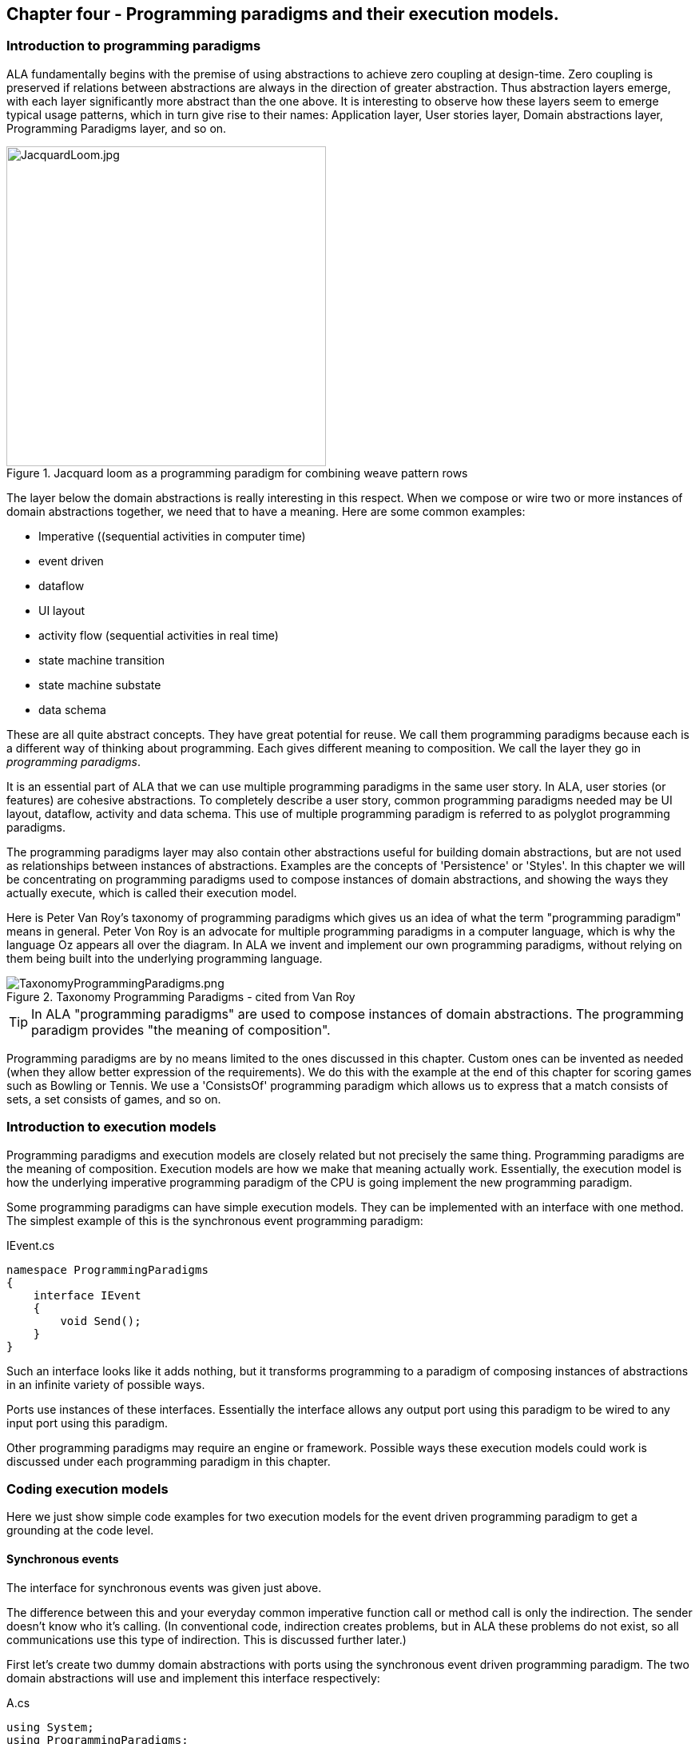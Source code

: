 :imagesdir: images

== Chapter four - Programming paradigms and their execution models. 

=== Introduction to programming paradigms

ALA fundamentally begins with the premise of using abstractions to achieve zero coupling at design-time. Zero coupling is preserved if relations between abstractions are always in the direction of greater abstraction. Thus abstraction layers emerge, with each layer significantly more abstract than the one above. It is interesting to observe how these layers seem to emerge typical usage patterns, which in turn give rise to their names: Application layer, User stories layer, Domain abstractions layer, Programming Paradigms layer, and so on.

image::JacquardLoom.jpg[JacquardLoom.jpg, 400, title="Jacquard loom as a programming paradigm for combining weave pattern rows", float="right"]


The layer below the domain abstractions is really interesting in this respect. When we compose or wire two or more instances of domain abstractions together, we need that to have a meaning. Here are some common examples:

* Imperative ((sequential activities in computer time)
* event driven
* dataflow
* UI layout
* activity flow (sequential activities in real time)
* state machine transition
* state machine substate
* data schema

These are all quite abstract concepts. They have great potential for reuse. We call them programming paradigms because each is a different way of thinking about programming. Each gives different meaning to composition. We call the layer they go in _programming paradigms_.

It is an essential part of ALA that we can use multiple programming paradigms in the same user story. In ALA, user stories (or features) are cohesive abstractions. To completely describe a user story, common programming paradigms needed may be UI layout,  dataflow, activity and data schema. This use of multiple programming paradigm is referred to as polyglot programming paradigms.

The programming paradigms layer may also contain other abstractions useful for building domain abstractions, but are not used as relationships between instances of abstractions. Examples are the concepts of 'Persistence' or 'Styles'. In this chapter we will be concentrating on programming paradigms used to compose instances of domain abstractions, and showing the ways they actually execute, which is called their execution model.

Here is Peter Van Roy's taxonomy of programming paradigms which gives us an idea of what the term "programming paradigm" means in general. Peter Von Roy is an advocate for multiple programming paradigms in a computer language, which is why the language Oz appears all over the diagram. In ALA we invent and implement our own programming paradigms, without relying on them being built into the underlying programming language. 

image::TaxonomyProgrammingParadigms.png[TaxonomyProgrammingParadigms.png, title="Taxonomy Programming Paradigms - cited from Van Roy"]

[TIP]
====
In ALA "programming paradigms" are used to compose instances of domain abstractions. The programming paradigm provides "the meaning of composition".
====

Programming paradigms are by no means limited to the ones discussed in this chapter. Custom ones can be invented as needed (when they allow better expression of the requirements). We do this with the example at the end of this chapter for scoring games such as Bowling or Tennis. We use a 'ConsistsOf' programming paradigm which allows us to express that a match consists of sets, a set consists of games, and so on.



=== Introduction to execution models

Programming paradigms and execution models are closely related but not precisely the same thing. Programming paradigms are the meaning of composition. Execution models are how we make that meaning actually work. Essentially, the execution model is how the underlying imperative programming paradigm of the CPU is going implement the new programming paradigm.

Some programming paradigms can have simple execution models. They can be implemented with an interface with one method. The simplest example of this is the synchronous event programming paradigm: 

.IEvent.cs
[source,C#]
....
namespace ProgrammingParadigms
{
    interface IEvent
    {
        void Send();
    }
}
....

Such an interface looks like it adds nothing, but it transforms  programming to a paradigm of composing instances of abstractions in an infinite variety of possible ways.

Ports use instances of these interfaces. Essentially the interface allows any output port using this paradigm to be wired to any input port using this paradigm. 

Other programming paradigms may require an engine or framework. Possible ways these execution models could work is discussed under each programming paradigm in this chapter.



=== Coding execution models

Here we just show simple code examples for two execution models for the event driven programming paradigm to get a grounding at the code level. 


==== Synchronous events


The interface for synchronous events was given just above. 

The difference between this and your everyday common imperative function call or method call is only the indirection. The sender doesn't know who it's calling. (In conventional code, indirection creates problems, but in ALA these problems do not exist, so all communications use this type of indirection. This is discussed further later.)  

First let's create two dummy domain abstractions with ports using the synchronous event driven programming paradigm. The two domain abstractions will use and implement this interface respectively:



.A.cs
[source,C#]
....
using System;
using ProgrammingParadigms;

namespace DomainAbstractions
{
    class A
    {
        private IEvent output; <1>

        public void start()
        {
            Console.WriteLine("1");
            output?.Send();
            Console.WriteLine("3");
        }
    }
}
....



<1> The output port is a private field of type interface


.B.cs
[source,C#]
....
using System;
using ProgrammingParadigms;

namespace DomainAbstractions
{
    class B : IEvent <2>
    {
        // input port
        void IEvent.Send()
        {
            Console.WriteLine("2");
        }
    }
}
....

<2> The input port is an implemented interface


Now we can write an application that wires an instance of A to an instance of B.

.Application.cs
[source,C#]
....
using System;
using DomainAbstractions;
using ProgrammingParadigms;
using Foundation;

namespace Application
{
    class Application
    {
        static void Main(string[] args)
        {
            var program = new A().WireTo(new B()); <1>
            program.start();
        }
    }
}

....

<1> The meat of the application wires an instance of class A to an instance of class B.

The output of the program is "123".

The Main function instantiates one instance of each of our domain abstractions, and wires them together. (If you have not seen the WireTo abstraction before, it is an extension method that uses reflection to search in class A for a private variable with a type that is an interface. It then sets it pointing to the instance of B if B implements the interface. WireTo is not central to the current discussion, the IEvent interface is.  WireTo is discussed in more detail in the example projects of chapters two and three.) 

Notice just how abstract IEvent is. It's highly reusable. It's not specific to any domain abstraction or the application. It just knows how to transmit/receive an event. Because it is so abstract, it is stable. The more domain abstractions that depend on it the better, as that will allow them to be wired together in arbitrary ways, which gives us composability.

The IEvent interface can be compared with the observer pattern (publish/subscribe) which also claims to achieve decoupling. However the observer pattern only reverses the dependency of a normal method call. Instead of the sender knowing about the receiver, the receiver knows about the sender (when it registers for the event). If the sender and receivers are peers in the same layer, the observer pattern does not solve the problem. The IEvent interface decouples in both directions. The job of 'subscribing' is moved to the application layer, because only the application should have the knowledge of what should be wired with what.




==== Asynchronous events (the event loop)

In the above example, we used the word _event_, but implemented it in a specific way (a synchronous method call). The terms _event_ and _event driven_ may have overloaded meanings. To some it may mean asynchronous or it may mean observer pattern (an event is a public thing you can subscribe to), or it may mean both.

In ALA the term means neither of these. As a programming paradigm it simply means that we think of programming as reacting to what happens instead of prescribing what will happen next - a reactive rather than prescriptive programming style. They can be either synchronous or asynchronous. They are never public - the layer above always wires them up from point to point explicitly. Events can be wired to fan-in or fan-out. 

We discuss the meaning of synchronous and asynchronous in more depth later, but here we just want to see how asynchronous can be implemented at the code level. Synchronous and asynchronous are two different execution models for the same programming paradigm.

To implement the asynchronous execution model, conventional code may use an event loop that works something like this: the originator of the event calls a Send method on an EventLoop object. It passes a reference to a function or method of another object that it wants to send the event to. The Send method in EventLoop creates an object that represents the event and puts it into a queue. The Send method then returns. The main loop resides in this EventLoop object. It loops taking events from the queue one at a time and calls the referenced function or method. This is sometimes called the reactor pattern, but its actually a simplified version of reactor so we will call it simply an _event loop_.

For ALA, the only difference is that the sender can not specify the receiver function and object.

Here is the application layer code:


.Application.cs
[source,C#]
....
using System;
using DomainAbstractions;
using ProgrammingParadigms;
using Foundation;

namespace Application
{
    class Application
    {
        static void Main(string[] args)
        {
            // instantiate an asynchronous execution model
            var eventLoop = new EventLoop();
            
            // Wire using the asynchronous execution model
            var program = new A().WireTo(new B(), eventLoop); <1>
            program.Start();
            
            eventLoop.Start();
        }
    }
}
....

<1> The meat of the application wires an instance of class A to an instance of class B.

The difference with our previous synchronous application is that we first spin up an asynchronous execution engine object called eventLoop. The WireTo is used in the same way except that we pass in the execution model. 

Here are the A and B dummy domain abstractions again. They are identical to the ones we used for the synchronous version above.  

.A.cs
[source,C#]
....
using System;
using ProgrammingParadigms;

namespace DomainAbstractions
{
    class A
    {
        private IEvent output;

        public void Start()
        {
            Console.WriteLine("1");
            output?.Send();
            Console.WriteLine("3");
        }
    }
}
....


.B.cs
[source,C#]
....
using System;
using ProgrammingParadigms;

namespace DomainAbstractions
{
    class B : IEvent
    {
        // input port
        void IEvent.Send()
        {
            Console.WriteLine("2");
        }
    }
}
....

When this program runs, it will print "132" instead of the "123" that the synchronous version did. At the domain abstraction level, we need to not care whether it is "123", or "132". If we do care, then we need to use a different programming paradigm.

Now let's have a look at the programming paradigm abstraction to see how it works.




.AsynchronousEvent.cs
[source,C#]
....
using System.Collections.Generic;
using Foundation;

namespace ProgrammingParadigms
{
    public interface IEvent <1>
    {
        void Send();
    }


    static class EventLoopExtensionMethod <2>
    {
        public static T WireTo<T>(this T A, object B, EventLoop engine, string APortName = null)
        {
            engine.WireTo(A, B, APortName);
            return A;
        }
    }




    class EventLoop
    {

        private List<IEvent> queue = new List<IEvent>(); <3>

        public void WireTo(object A, object B, string APortName) <4>
        {
            A.WireTo(new Intermediary(this, (IEvent)B), APortName);
        }

        public void Start()
        {
        
            while (!Console.KeyAvailable) 
            {
                if (queue.Count > 0)
                {
                    IEvent receiver = queue[0];
                    queue.RemoveAt(0);
                    receiver?.Send();
                }
            }
        }


        private class Intermediary : IEvent
        {
            private IEvent receiver;
            private EventLoop outerClass; // needed to access our outer class instance

            public Intermediary(EventLoop outerClass, IEvent receiver)
            {
                this.receiver = receiver;
                this.outerClass = outerClass;
            }

            void IEvent.Send() <5>
            {
                outerClass.queue.Add(receiver);
            }
        }
    }
}
....

<1> The abstraction begins with the interface itself, which is unchanged from the synchronous version.

<2> Overload of the WireTo extension method. We want an extension method so that we can wire things up using the same fluent syntax as the standard WireTo. This WireTo overload differs from the usual WireTo by the extra parameter for passing in the AysnchronousEventLoop instance. The method simply defers to the WireTo method in the EventLoop class.  

This mechanism of overloading the WireTo method can be used by any programming paradigm.

<3> The EventLoop class keeps a list of events waiting for execution.

<4> Unlike for the synchronous case, the sender's port is not wired directly to the receiver's port. An intermediary object is wired in-between. The class for the intermediary object is inside the EventLoop class as we don't want it to be a public part of the EventLoop abstraction.

The WireTo method instantiates an intermediary object, stores the receiver object cast as the interface into it (which is effectively wiring the intermediary to the receiver), and then calls the standard WireTo in the Foundation layer to wire the sender to the intermediary object. 

<5> When the sender calls Send on its output port, the intermediary object intercepts the synchronous call. The intermediary object queues the call in the EventLoop class and immediately returns. It actually queues the reference to the interface of the receiver. 

<6> The EventLoop class has a loop that takes the references to receiver objects out of the queue one at a time, and calls the IEvent's Send method in the receiver.

In this example we have put the main loop inside the execution model for simplicity. We would not normally do this because we may have several different programming paradigms each with their own main loops. So we could have the main loop in the Foundation layer, and the different execution models would register a Poll method on it. Alternatively we could make the loop function an async function that awaits on an awaitable queue implementation.   

As usual in ALA, we do not try to decouple anything inside the AsynchronousEvent.c abstraction. Everything in it cohesively works together.

The propose of the examples is to show that we can create our own programming paradigms and that their implementation can be simple.


=== Execution model properties

Now that we have the idea of what we mean by programming paradigms and execution models at the code level, we next need to discuss some general properties of execution models, such as direct vs indirect, synchronous vs asynchronous, push vs pull, etc. we will refer to these properties when discussing specific execution models later.

In conventional imperative code, the execution model is inherently synchronous in the use of the function or method call. In ALA we have free  choices for execution models. Also in conventional code, one of the forces is managing dependencies. This can influence the execution model. For example we might pull for a dependency reason even though we would rather push for a performance reason. In ALA, wiring does not involve dependencies, so we are free to focus on other design choices with respect to execution models. 

In this section we will try to clarify what these design choices are for programming paradigms that mean communication. We will note the forces on these design choices.


==== Sideways vs down vs up communications 

In conventional code, communications generally follow dependencies directly. If we try to think in terms of layers, with dependencies always going down the layers, these communications always go either up or down. So we may not be used to thinking of sideways communications. Or if we do allow sideways dependencies within a layer, we may not be used to thinking about sideways communications and up/down communications as different things. 

In ALA, we need to think of them differently. Let's refer to sideways communications as _wired-communications_, and up/down communications as _abstraction-use-communications_. 

A common example of abstraction-use communication is when you configure an instance of an abstraction by passing parameters to the constructor, or by calling setters. Another example is calling a squareroot function in your math library. A common example of upward communication using abstraction-use-communication is executing a lambda expression that has previously been passed in to an instance of an abstraction during its configuration. Upward calls are always indirect in some way, such as the mentioned lambda expression, passing in an anonymous or named function, observer pattern (publish subscribe), callback, or strategy pattern. We don't use virtual functions in ALA for up calling because we don't need or want to use inheritance. 

A common example of _wired-communications_ is when an instance of an abstracton sends something out on a port. It arrives at the input port of another instance of an abstraction to which it was wired by the layer above. 

In all the following discussions of programming paradigms, we will be talking about _wired-communications_ unless noted otherwise. Note that we use the word _communications_ to cover for both events and dataflow types of programming paradigms. Another common term is _message_.


==== Indirect function calling

Sideways communications in ALA is _always_ indirect. The sender never names the receiver or the function or method in that receiver. Conversely, receivers never register themselves to a sender, or to a public event. Global event names are never used. Communications always follows the wiring put in place by the layer above.

In conventional code, there is a downside associated with indirection, which is tha it becomes harder to follow the flow of execution through the modules for a given user story. That downside does not exist for ALA. In fact it is the opposite - it is easier to trace the flow of calls through the system. This is because user stories are expressed in one place cohesively. You see all the explicit wiring of a user story abstraction in one place instead of tracing it through multiple modules. Only if an abstraction it uses does something unexpected do you need to drop down inside the abstraction, and enter a different self-contained self-cohesive set of code. 

When reading code inside an abstraction, it is in the very nature of abstractions that they know nothing of the outside world. They do not need or want to know where events come from or go to externally. Indirection is used so that flow can lift out of the internals of an abstraction to the more specific wiring code in a layer above.

Even synchronous function calls are always indirect. At run-time, the inside of one abstraction synchronously calls a method inside another abstraction under the direction of the wiring in the layer above. But at design-tie, it has no knowledge of what that other abstraction or method is. Whether the run-time execution model is synchronous or asynchronous, push or pull, with fan-out or fan-in, the wiring model between instances of abstractions with ports is always indirect.

Even if the communications is asynchronous, the caller does not send the event to a particular destination, nor does it give the event a global name so that receivers can register to it. Both patterns would involve a bad dependency. Instead it still only goes as far as its own output port.

Conventional code will often use an interface or the observer pattern (publish-subscribe) (or C# events) to invert a dependency. If the two modules were peers in the same layer, inverting the dependency by adding an indirection only makes the program even more difficult to follow. ALA does not need to use the dependency inversion principle or the observer pattern for peer to peer communications because there is no dependency. In other words ALA completely sidesteps the dependency inversion principle and the observer pattern for all communications between peers.

ALA generally uses dependency injection directed by explicit wiring.

Having said that ALA does not use the observer pattern (or any other form of the receiver subscribing to senders in the same layer), the observer pattern is sometimes used within a programming paradigm interface. Consider a programming paradigm where communications is needed in both directions. In the same direction as the wiring, it is usually implemented as a simple method call. The way interfaces work in our programming languages, the A end uses the interface and the B end implements it. The asymmetry is a shame. If we want a method call in the other direction, we use the observer pattern inside the interface. The publisher, the B end, implements the observer pattern. The subscriber, the A end, subscribes to it. The difference from the standard observer pattern is that the subscriber does not know the publisher. It is only subscribing to it indirectly via the interface.

If a dependency were going up from one abstraction layer to a higher one, then of course we invert the dependency. But a dependency from a more abstract abstraction to a more specific one doesn't make sense in the first place and so this situation never occurs. The dependency inversion principle is already built into the ALA constraints, so you never need to invert dependencies later.



==== Push vs pull

If we are using standard synchronous function calls or method calls as the execution model, we have a choice between push and pull. In other words, does the sender of an event or data initiate the call, or does the receiver?

Push
[source,C#]
....
Send(data);
....


Pull
[source,C#]
....
data = Receive();
....


In conventional code, the decision as to whether to use push or pull is often dictated by the need to control the direction of dependencies. To change a pull to a push without reversing the dependency would require indirection or the observer pattern. Similarly, to change a push to a pull without reversing the dependency would require an indirection. So usually we use the one that allows us to use a simple function call with the dependency in the desired direction. 

With ALA, most run-time communications take place within a layer, and there are no dependendencies between the abstractions involved. Instances of abstractions are wired using interfaces that represent programming paradigms:

.IDataflow.cs
[source,C#]
....
namespace ProgrammingParadigms
{
    interface IDataflow<T>
    {
        void Push(T data);
    }
}
....

.IDataflow.cs
[source,C#]
....
namespace ProgrammingParadigms
{   
    interface IDataflowPull<T>
    {
        T Pull();
    }
}
....



Because there are no dependency constraints, we are free to choose between push and pull. Usually it would be for performance reasons. If the source data changes infrequently we would use push. If source data changes frequently, and the receiver only needs the value infrequently, we could choose to use pull. 

 An example of pull is getting data from a database. Pulling is the only choice that makes sense because any particular data is needed so infrequently. And pushing is the only sensible choice for putting data into a database. For this reason, in conventional code, the dependency is almost always towards the database. This is not the desired direction. Clean architecture reverses this dependency. But we don't want the reverse dependency either. So clean architecture will use a set of adapters that have dependencies both on the business logic interfaces and the database. ALA uses no dependencies on the business logic. In effect it will use a single adapter with dependencies on both a programming paradigm interface and the database.       

It would be nice if you could choose between push and pull at wiring time. In other words, we design domain abstraction ports to handle both push or pull, and you choose push or pull when wiring instances in the application. For example a signal filter could support both push and pull. If not we might need two version of the filter.  Unfortunately it increases the amount of code inside the abstractions. So we usually write abstraction ports to use either push or pull. 

To allow optimal composability of abstractions, I use push ports by default so that most ports can be wired directly. Push also works quite naturally for events. It means that the initiator of an event pushes it as soon as it happens. The opposite is possible: receivers poll the source when they are interested to know if an event has occurred.

For dataflows, push means that the data 'flows' whenever it changes. This works better performance-wise if the data does not change too frequently. It works well when all data must be processed. It is ok when all the data does not need to be processed, and only the latest data is important. Push is usually more efficient than periodically polling for data. 

A final factor in the preference to use push by default is that push ports can be wired for either synchronous or asynchronous execution models without changing the domain abstractions (discussed above in the section on synchronous vs asynchronous). To allow this for pull ports requires the pull end to be written for an asynchronous execution model, which can be awkward. This aspect is discussed more fully in the section on the request/response programming paradigm later.

For all the above reasons we use push ports by default, and pull ports when we have to. It is analogous to using RX (reactive extensions).

Remember we are talking about 1-way communcations. In a later section we discuss programming paradigms that use 2-way communications. 


===== Wiring incompatible push & pull ports

It is possible to wire together instances of domain abstractions that have incompatible ports with respect to push and pull, provided the communications becomes asynchronous. A send port that uses push can be wired to a receive port that uses pull. And a send port that uses pull can be wired to a receive port that uses push. This can even be done automatically, so that the user story doing the wiring does not need to worry about it.

For the case of a push send port being wired to a pull receive port, the wiring system detects this situation and wires in an intermediary object which is an instance of a simple buffer abstraction. If the paradigm is simple events, the abstraction stores a flag for whether or not the event has been sent. When the receiver pulls the event, it clears the flag.

For the case of a pull send port being wired to a push receive port, the wiring system detects this situation and wires in an intermediary object which is an instance of a simple polling abstraction. This instance is configured with a default polling rate. It polls the sender periodically to see if the event has occurred, and then calls the receiver if it has. For dataflow, it calls the sender periodically, and then calls the receiver at least once and thereafter whenever the  data changes. 

A situation where a sender may want to have a pull port is a driver that gets data from the outside world. The driver doesn't want the responsibility of controlling when the external read takes place. So it will use a pull port so it reads at a time determined by the user story. The user story will either configure the polling rate of the intermediary or configure an active object somewhere that will pull the data when needed. 

Another situation to use pull is where the sender is completely passive or lazy. For example, it doesn't want to execute a computationally expensive routine until the output is needed. 

Another situation where a pull port makes sense is an abstraction with many inputs. We want the abstraction to react when a specific port receives data or an event. If we don't want to buffer the data coming in on other inputs internally in the abstraction, we can just make them pull ports. If they need to be wired to push ports, then intermediary buffer objects would be wired in. 

When a sender with a push port is wired to a receiver with a pull port using a buffer intermediary object, a situation can arise where the sender produces data faster than the receiver consumes it. In some cases this wont matter. In other cases the user story has the knowledge of how to resolve the situation. It can wire in an averager or filter abstraction. If the receiver must process all the data, and the sender produces data only in bursts, the user story can wire in a FIFO abstraction to smooth out the rate of data. The Fifo can have a reverse _flow control_ channel that tells the source when to stop and start so the fio doesn't overflow. If none of these solutions work, the user story can wire in a load splitter to multiple receivers.  

If pull ports are quite common, we may then want 'pull' versions of some domain abstractions. For example, we may need a filter abstraction to have a pull variant. 

In summary, I use push ports for domain abstractions by default. In situations where this doesn't suit I can still use pull ports. When  incompatible ports need to be wired, then a variety of intermediary objects can be wired in to solve the issues without having to change the sender or receiver abstractions. 



==== Fan-in, fan-out wiring

In chapter three, we used the terms _fan-in_ and _fan-out_ in relation to dependencies down layers. Here the terms _fan-in_ and _fan-out_ are used for something completely different. Here we are talking about wiring.  

Fan-out means that an output port of one instance of an abstraction is wired to many instances. Fan-in means many instances are wired to a single input port. It depends on what makes sense for each particular programming paradigm.


===== Fan-out implementation

Some programming paradigms support fan-out out of the box. An example is the UI programming paradigm. Many UI domain abstractions have a list port for  child UI elements. The WireTo can wire directly from this port to multiple instances of other UI elements.

Most output ports of domain abstractions for other programming paradigms do not use a list for their output ports, so they do not directly support fanout. This is because they are usually wired one point. If they used a list, then the domain abstraction internal code would need to use a _for_ loop to output to every instance in the list. We can still do fanout using an intermediary object. This intermediary object simply contains the needed for loop. An example of such an intermediary for the Dataflow programming paradigm is: 

.IDataFlow.cs
[source,C#]
....
/// <summary>
/// DataFlowFanout has multiple uses:
/// 1) Allows fanout from an output port
/// 2) If the runtime order of fanout dataflow execution is important, DataFlowFanout instances can be chained using the Last port, making the order explicit.
/// 3) Allows an abstraction to have multiple input ports of the same type. (A C# class can implement a given type of interface only once.)
/// --------------------------------------------------------------------------------
/// Ports:
/// 1. IDataFlow<T> implemented interface: incoming data port
/// 2. List<IDataFlow<T>> fanoutList: output port that can be wired to many places
/// 3. IDataFlow<T> last: output port that will output after the fanoutList and IDataFlow_B data changed event.
/// 4. IDataFlow_B<T> implemented interface: ouput port but is wired opposite way from normal.
/// </summary>

public class DataFlowFanout<T> : IDataFlow<T>, IDataFlowPull<T>, IDataFlow_R<T>  <1> <2> <3>
// input, pull output, push output
{
    // properties
    public string InstanceName = "";

    // ports
    private List<IDataFlow<T>> fanoutList = new List<IDataFlow<T>>(); <4>
    // ouptut port that supports multiple wiring 

    private IDataFlow<T> Last; <5>
    // output port that outputs after all other outputs to allow controlling order of execution through chaining instances of these connectors. 


    // IDataFlow<T> implementation (input) ---------------------------------
    void IDataFlow<T>.Push(T data) <6> <7>
    {
        this.data = data; // buffer the data in case its needed by the pull output
        foreach (var f in fanoutList) f.Push(data);
        push_R?.Invoke(data);
        Last?.Push(data); <5>
    }

    // IDataFlowPull<T> implementation ---------------------------------
    private T data = default;  // used to buffer data for later pull on the output port
    T IDataFlowPull<T>.Pull() { return data; } <7>

    // IDataFlow_R<T> implementation ---------------------------------
    // make explicit so it's not visible without using the interface
    private event PushDelegate<T> push_R; 
    event PushDelegate<T> IDataFlow_R<T>.Push { add { push_R += value; } remove { push_R -= value; } } <7>
}
....

<1> IDataFlow<T> is the input port

<2> IDataFlowPull is an output port (purpose discussed later)

<3> IDataFlow_R is an output port (purpose discussed later)

<4> Output port that's a list to support fan-out. WireTo will wire it any number of times.

<5> Output port called Last (purpose discussed later)

<6> Implementation of the input port. When data arrives at the input, it outputs the data directly to all the different output ports, including to every destination in the fanout output port list. 

<7> All implemented interfaces are implemented explicitly in C# (not implicitly). There are two reasons for this in ALA: 1) We only want the interface's method/event to be visible through a reference to the interface, not the public interface of the class. The public interface of the class is for the layer above to create and configure objects of the class. It generally has no need to access the ports of the class at run-time, and if it did we would want to cast to the interface to make that clear. 2) If there were two interfaces using the same method name or same event delegate, we will want to implement them separately. 





===== Fan-out ordering 

The need for fan-out in the wiring is common for many programming paradigms. The order of the synchronous calls to the different fan-out destinations may or may not be significant. Only the layer above doing the wiring knows if the order is significant. Sometimes it is sufficient for the order to be defined as the order they are wired in, or ’down’ in a diagram. The UI fanout works this way to control top to bottom or left to right UI layouts. This is a satisfactory way to define order in a UI.

For events or Dataflows, this is not considered explicit enough. Where order matters, we should use ”Activity Flow” (exactly analogous to UML activity diagrams) to control ordering. The order can be controlled by using a chain of DataFlowFanout instances. DataFlowFanout has a port called _Last_ which facilitate this chaining. Last is invoked after all other output ports. 

<5> The _Last_ port can be seen in the DataFlowFanout listing given above.


==== Work around for multiple inputs of the same type

C# and other languages don't allow an interface to be implemented more than once. Sine we use interfaces as ports in ALA, this can be a serious limitation.

For example, consider implementing an AND gate with 4 inputs all IDataFlow<bool>.

.AndGate.cs
[source,C#]
....
    public class AndGate : IDataFlow<bool>, IDataFlow<bool>, IDataFlow<bool>, IDataFlow<bool> 
    {
    }
....

Implementing IDataFlow<bool> more than once like that gives a compiler error.

It's a valid thing to do however. I can only assume that outside of ALA, no one seems to have needed it. In fact the whole concept of _ports_ should be part of all object oriented languages. Only then would OOP realize it's potential for reuse. (ALA is really just OOP done right.)

If the C# language allowed the same interface to be implemented multiple times, the only syntactical difference would be that the implementations would be given names:

.AndGate.cs
[source,C#]
....
    // We want to do this, but can't in C#
    public class AndGate : IDataFlow<bool> Input1, IDataFlow<bool> Input2, IDataFlow<bool> Input3, IDataFlow<bool> Input4
    {
        void Input1.Push(bool data)
        {
        }
    }
....


You would be able to set a reference to the object's interface using this name instead of casting to the interface type.

[source,C#]
....
// We want to do this, but can't in C#
var ag = new AndGate();
IDataFlow<bool> referenceToInput1 = ag.Input1;
....

Java almost allows this to be done using method references. But it only works when there is one method in the interface.

We already used a work-around for this limitation of C# in the _Add_ domain abstraction in chapter 2. In that work-around we created a Double2 type which was a simple struct containing a double. That allowed us to implement both IDataFlow<double> and IDataFlow<Double2>. But it's not a general solution.

A more general work-around for this limitation of C# is to use interface fields instead of interface implementations and reverse the wiring.


.AndGate.cs
[source,C#]
....
    IDataFlow_R<bool> Input1;
    IDataFlow_R<bool> Input2;
    IDataFlow_R<bool> Input3;
    IDataFlow_R<bool> Input4;
....

We append an "_R" to the name of the interface to indicate it is a 'reversed wired' interface. Here is the interface:

.IDataFlow.cs
[source,C#]
....
    public delegate void PushDelegate<T>(T data);

    public interface IDataFlow_R<T>
    {
        event PushDelegate<T> Push(T data);
    }
....

The receiver registers an event handler method to the event in the interface:


.AndGate.cs
[source,C#]
....
    private void Input1Initialize() <1>
    {
        Input1.Push += PushHandler1;
    }

    private void PushHandler1<T>(T data) <2>
    {
        ...
    }
....

<1> After the WireTo operator has wired a port, it looks for a method named <Portname>Intialize and calls it. This method is useful if the port's interface has a C# event. It can be used to register a method to the event.

<2> Method called for incoming data on port Input1.


To complete the workaround we need an intermediary object. Both the sender and receiver are wired _to_ this object. It implements both IDataFlow<T> and IDataFlow_R<T>. The class for this object resides inside the IDataFlow programming paradigm abstraction:

.IDataFlow.cs
[source,C#]
....
public class DataFlowIntermediary<T> : IDataFlow<T>, IDataFlow_R<T> // input, output <1>
{
    void IDataFlow<T>.Push(T data) <2>
    {
        push?.Invoke(data);
    }

    // IDataFlow_R<T> implementation ---------------------------------
    private event PushDelegate<T> push; <3>
    event PushDelegate<T> IDataFlow_R<T>.Push { add { push += value; } remove { push -= value; } } <4>
}
....

<1> Unlike normal output ports, this output port is an implemented interface.

<2> When data arrives on the input port it outputs it directly to the output port. 

<3> The output port interface has a C# event, which needs to be implemented.

<4> The interface implemented explicitly so that the event is only accessible via a reference to the interface.  

The above code is also added to the DataFlowFanout class listed above. See note 3 in that listing. This allows the DataFlowFanout intermediary object to be used for the purpose of this workaround among its other uses. 

A problem with this workaround is that you need to wire in the reverse direction to the flow of data. So if data is to flow from A to B, we would need to write:

[source,C#]
....
var intermediary = new DataFlowFanout();
new A().WireTo(intermediary);
new B().WireTo(intermediary);
....

This is unintuitive at the wiring level. 


We would prefer to write like we do normally: 

[source,C#]
....
new A().WireTo(new(B));
....

We can write an override of WireTo in the programming paradigm abstraction and register it with the Foundation WireTo. 

The override WireTo would look for a field interface in A that matches a field interface in B by name with a _R suffix.

TBD write the override WireTo.


==== Wiring arbitrary execution models

To accomplish wiring, the application, feature or user story abstraction's code makes calls to the WireTo method, passing in the two object/ports to be wired. The WireTo method, by default, wires the two objects by assigning the second object to a private field in the first object, provided the interface matches. This default behaviour sets up a direct connection between two communicating objects.

For arbitrary execution models, we don't always want direct connection between connected objects. We may want an intermediate object to be automatically wired in, or other special behaviours. For example if the two objects being wired are in different locations, we will want to automatically wire in the necessary middleware intermediary objects. Intermediary objects are commonly needed in ALA. We have previously used them for several different purposes, such as asynchronous communications, pull communications, etc.

In the asynchronous programming code earlier in this chapter, we used an override of the WireTo method that had an extra parameter. But what if there is not extra parameter. Then the WireTo method that resides in the ALA foundation layer is the one that will be called. It can't know anything about programming paradigms or execution models in higher layers. But it can know in an abstract way about allowing itself to be overridden. 

The WireTo method in the foundation layer can support a list of registered override functions. It calls every override function in the list. If all return false, then it does its default behaviour.

The foundation WireTo can first do the reflection work. It can create lists of potential field and implemented interface ports in both the A and B objects. Then it can pass these lists to the override functions.

TBD Modify WireTo to support run-time overridding. Use it to implement a null decorator intermediary on the synchronous programming paradigm. Then use it to implement wiring of a push port to a pull port and a synchronousmiddleware for wiring objects in different locations.





==== Diamond pattern glitches

Consider a wiring topology of an application in which wiring diverges from a single instance of an abstraction, and then converges to a single instance of an abstraction. The two paths will be executed at sightly different times. So one input of the end instance will get data from the common source before the other. During the time between the two, the inputs may be in an invalid state. This is what we mean by a glitch.   

Glitches also happen in conventional code where they are a cross cutting concern. They also even happen in electronic circuits. 

In ALA, they are a concern within a single abstraction, either the application abstraction, or a feature or user story abstraction. This is where the diamond topology of the wiring is apparent and the problem can be easily understood.

Abstractions may have a minor inputs which it expects to get data first and major input that triggers operation. In such a scenario, the application can control the order of execution in the wiring so that the major input gets its data last.  

One solution is to provide an trigger event port on abstractions that have multiple inputs. The application must trigger the port once all inputs are valid.

It is a future topic of research to automatically detect glitches on abstractions with multiple inputs, and potentially to automatically resolve diamond wiring glitches.


==== Circular wiring

In ALA, it is no problem to have circular data paths. Note that by _circular_, we are referring to wiring inside an abstraction, not dependencies between layers. Circular wiring naturally occurs in feedback systems, just as it does in electronics. It is nice to be able to represent such feedback systems directly in the wiring.  

In conventional code, circular data paths may need a pull or an indirection to avoid circular dependencies. ALA does not have this problem. Circular wiring is as natural as it is in electronics.

A programming paradigm's execution model needs to consider circular wiring. For example, circular wiring using all synchronous programming paradigm will result in an infinite loop at run-time, just as it does in conventional code. It easy to solve however. It can be as simple as an abstraction instance placed in the circuit that does an asynchronous call, or an abstraction instance that does a delay. This effectively causes a return to the main loop where the circuit can be called again. The main loop can process higher priority tasks first. It is no problem for such a circuit to repeat forever.

Alternatively, we can implement programming paradigms utilizing existing rigorous execution models, such as the discrete time execution models used in function blocks or clocked-synchronous execution models. The continuous time execution model underlying Functional Reactive Programming will automatically ﬂags such loops. 

While circular data loops can occur in conventional code as well (recursion), they are more likely in ALA because ALA is likely to have dataflow abstractions which can easily be wired as a circuit. However, in ALA it is usually explicit and clear in the wiring diagram or code. The Calculator project in chapter two contained Dataflow loop circuits.





==== Synchronous vs asynchronous

Although we already did simple coding examples for synchronous and asynchronous execution models at the start of this chapter, the design choice between synchronous and asynchronous needs deeper considerations.

Synchronous communication is like asking someone a question. You stop your life and wait, albeit for a brief time. You don't resume your life until you get the answer or a nod. Asynchronous communication is like sending an e-mail.

Synchronous means that the calling code resumes execution after the callee has finished processing the communication.

There are reasons why you may want to use synchronous communications. The communication may cause a side effect, which we want to be sure is completed before continuing execution.

If the receiver will take a long time to execute, which can be for many reasons such as a long running algorithm, receiver not ready, external IO, a deliberate delay, etc, then a synchronous call will do what is referred to as blocking. Blocking means the thread will stop and wait. If the blocked thread needs to do something else in the meantime, this blocking will be a problem in one way or another.

In ALA we prefer single threaded solutions. Multi-threaded programming should only be used for performance reasons e.g. meeting a challenging latency or throughput requirement. A single threaded system will use run to completion, so in that respect is commonly referred to as cooperative. Being cooperative sounds like it doesn't comply with ALA's zero coupling. To some extent this is true, but the requirement to keep _all_ routines short (non-blocking) can be thought of as an abstract requirement from a lower layer rather than relative coupling between domain abstractions. All higher abstractions need to know about this. Usually if nothing in an application blocks, the latencies needed for an application to respond to a human in reasonable time (which is the most common soft deadline requirement) will be acceptable. Using a single thread when things take time, or things need to happen in real time requires asynchronous communications.

Asynchronous means that the sender instance's call returns before the callee has finished processing the communication. It will usually be before the callee even receives the communication.

Asynchronous calls can be implemented in several different ways. What they all have in common is that the caller makes a synchronous call that starts the communication or starts the callee's execution in some way. The caller will then resume executing the next line of code pretty much immediately.

In ALA, as with the synchronous case, the caller does not know where it is sending the communication and the callee does not know where it came from. Where synchronous and asynchronous communications differ is only in when the call returns. 

Note that here we are discussing the fundamental case of one way communication. We will consider two way communication programming paradigms later. 

With one way communication, we have the option to decide at wiring time whether to use synchronous or asynchronous, provided the sender doesn't care whether it resumes processing before or after the receiver gets or processes the message.

Some common ways of implementing asynchronous calls are:

. The sender can make a synchronous call on the receiver, which just initiates an on-going activity and returns. It can be starting I/O, starting a timer, changing a state, etc.


. The sender can make a synchronous call that just sets a flag, which is later polled by the main loop which then calls the receiver code. 
+
In ALA this is easily implemented using an intermediary object that is wired between the caller and callee. See "Wiring arbitrary execution models" below. The intermediate object's class resides inside the programming paradigm abstraction. It contains the flag. Within the programming paradigm abstraction, all the intermediary objects are put on a list. The main loop simply polls every object on the list. When the poll method in the object sees that the flag is set, it clears it and calls the callee.

. The sender can make a synchronous call which is turned into an object which goes into a queue. The main loop takes these objects from the queue and calls the receiver code. In terms of run-time execution this is the same as the simple version of the reactor pattern or simply 'event loop'. Example code for this method was given above.

. The sender can make a synchronous call which puts an object into the receiver's queue on a different thread, process or processor. 

. If the language has async/await, the sender can call a method marked with the async keyword (without using await itself). The call returns immediately the first time the receiver awaits.

Other mechanisms are possible. Note that all of these mechanisms describe how the sender's synchronous call returns before the receiver completes.

Remember that in all these implementation examples, we are talking about fundamental one-way communication - an event or pushing some data. Two-way communications gets more complicated, and is discussed below. 

All the asynchronous programming paradigm execution models discussed above use pushing. Analogous pulling asynchronous communications are also possible. For an asynchronous pull, the receiver makes a synchronous call which returns a previously calculated result without waiting for the sender to calculate it. It returns the last result available from the sender, or a value from a FIFO, etc. The sender will calculate new values in its own time. 





Asynchronous communications has inherent concurrency. This simply means that tasks of different features or user stories or channels or whatever can be executing in an interleaved fashion. That's why we are using it. The concurrency is at a courser grained level compared with pre-emptive multitasking. There can still be a need to lock any resources that can be in an invalid state for a time, or to think in terms of _transactions_.  


////
==== Synchronous vs asynchronous in the real world

TBD - not sure if this section helps - reread later and delete

The meaning of synchronous and asynchronous can be confusing. In the real world we don't normally think about it. It all happens naturally because we are used to it. Mostly we are asynchronous. But sometimes we are synchronous.

If we are paying for something in a store, we naturally wait for the other person to give us our change. Synchronous can operate on slightly longer time scales as when we go to the coffee machine and wait for the coffee. You could argue that this is really asynchronous, because more than likely we don't sit idle. We wipe the bench, we have a conversation with someone nearby. But consider waiting for a doctor's appointment. We basically do nothing until we are synchronised with the doctor's availability. 

On longer time scales, everything is naturally asynchronous. We start the washing machine or we send an e-mail. We don't be idle while waiting until the receiver of our e-mail is ready to receive it. The recipient reads to our e-mail in their own time. In the meantime we can do other things.

Sometimes we want to do something synchronously until completion but can't because it takes too long. We would like to finish painting the wall, but have to break for coffee or the barking dog. So we can do the job synchronously only in batches.

When its asynchronous, and if the response is not that important, it does not matter if we don't get a response, because we are not idle while waiting for it. Like a application for a job, the sender can simply send and forget. If the is a reponse, that is considered a separate asynchronous communication.

If it is important to get the response, like a payment of an invoice, the sender still does not have to be idle while waiting for it. She will generally time out and take an alternative action. Timeouts frequently come into play with asynchronous request/response messaging, especially between machines.

Asynchronous events or messages are the fundamental form. Synchronisation is an added property that involves being idle while waiting. You can be either waiting for the receiver to be ready for you, or waiting for the receiver to complete.

An asynchronous sender can behave synchronously, but not the other way around. 

If you are inherently asynchronous, then if the coffee machine is available you get it immediately. If it works instantly, then you get a coffee immediately. No waiting involved. If the coffee machine is not available, you can still be idle while waiting for it, doing nothing else. While it is making your coffee you can also be idle. 

If you are inherently synchronous though, then you can't do asynchronous. You must do nothing else while waiting for your coffee. While you wait, if someone tries to start a conversation with you, you need to say "sorry I don't do asynchronous". They would think you very strange. When you take your car in for repair and they tell you it will be ready next week, you would need to say sorry I don't do waiting. They would think you very strange.

In ALA we can take advantage of the fact that asynchronous can do either synchronous or asynchronous. If we build our sender abstractions to work asynchronously, then they can be wired for either asynchronous or synchronous. 

////


==== Wiring incompatible synchronous/asynchronous ports

Generally ALA can use both asynchronous and synchronous execution models in its programming paradigms. It does not have rules for when to use one or the other. The design choices remain more or less the same as in non-ALA applications according to real-time factors discussed above. 

However, ALA is all about abstractions and zero coupling at design-time. It would be good if the abstraction didn't need to know whether the external communications beyond their ports is going to be asynchronous or synchronous. We would like to decide that when we wire instances of them up. It is therefore desirable that domain abstraction ports that generate events and ones that listen to events can be wired for either synchronous or asynchronous execution. That way, for example, they can be wired synchronously by default for best efficiency, but asynchronously if they are in different locations, or if the recipient will take a long time.

===== One directional case

A sender port that is strictly one way can be coded to be synchronous and still be used asynchronously. The receiver can be either synchronous if the operation is quick, or asynchronous if the operation takes time. Either way the call returns quickly so that the sender is never blocked. 

If it is strictly one way, we are not interested in the function call return value or its return timing. By _strictly_ it means that the sender is zero-coupled with the reactions to the communication. It doesn't care if it executes before our own next line of code or after. 

In the example code at the beginning of this chapter, the domain abstractions did not change when we did the asynchronous version. But the order of output of system did. One was "123", and the other was "132". The application has knowledge of this order, but not the domain abstractions themselves.

If a certain domain abstraction needs to make an assumption that the next line of code executes after the call must execute after the effects of the call, then that abstraction knows something about the outside world. It isno longer an abstraction. It is probably orchestrating a side effect of some kind. It would need to be written differently and not use one-way communWhatever that orchestration is, it needs to be factored out into a higher layer where it will become cohesive code.


===== Two-directional case

The two-directional, synchronous, case is familiar to us because it can be implemented with the common and elegant function call mechanism of the CPU. 

Although a 2-way communication port can be implemented as a function call in the execution sense, in ALA it is always indirect. The function is always in an interface. The requester always has a reference to the reresponder, cast as the interface. The reference is always determined and set by the wiring in a higher layer. The interface itself always comes from a lower layer and is always more abstract, representing the request/response programming paradigm.

The subroutine call instruction can be thought of in this way: it passes both the request message and the CPU resource to the responder, and receives both the response message and the CPU resource back to the requester when done. 

This allows the lines of code that are to be executed following the request/response completion to be written immediately following the call (direct style). We are so used to this that we take it for granted. But its actually a clever and elegant mechanism provided by the subroutine call instruction. Because of the convenience of this mechanism, the synchronous function call dominates as the default way to implement request/response in conventional code.

But the synchronous function call causes problems as soon as the function takes real time. For example, the responder may need to wait for input/output. Or, it may be in a different location or processor. Or it may have to delay. It will block the thread. Unlike the more fundamental one-way cases discussed earlier, if we want to use the CPU to do other work in the meantime during a real-time 2-way communication, life gets tricky in one way or another. 

Unlike the one-direction case, a port cannot support both synchronous and asynchronous. Here are two example interfaces for synchronous and asynchronous respectively. For the asynchronous one, we have used callbacks because they are easy to understand, but there are other better mechanisms as will be discussed shortly.

.IRequestResponse.cs
[source,C#]
....
namespace ProgrammingParadigms
{
    interface IRequestResponse<T,R>
    {
        R Request(T data);
    }
}
....


.IRequestResponseAsync.cs
[source,C#]
....
namespace ProgrammingParadigms
{
    public delegate void CallbackDelegate<R>(R data);

    interface IRequestResponseAsync<T,R>
    {
        R Request(T data, CallbackDelegate callback); <1>
    }
}
....

<1> For the asyncronous version of the interface, the request passes an additional parameter, the function to be called on completion.

Given that for 2-way communications, the interfaces for synchronous and asynchronous are different, you cannot directly wire a synchronous port to an asynchronous one or vice versa.

Ideally we would like to be able to wire instances of domain abstractions together without regard to whether the ports are synchronous or asynchronous. And we would like to be able to wire synchronous ports with  asynchronous wiring inbetween when we want to (for when they are on different processors.)

The only way to get this type of compatibility is for all senders to be asynchronous by nature. Asynchronous senders can work with either synchronous or asynchronous destinations. They can also work with asynchronous wiring (or synchronous wiring, provided the destination is synchronous). 

Unfortunately, making senders asynchronous by nature means not using the function call mechanism.

A domain abstraction with an asynchronous output port needs to have a callback function:


.Sender.cs
[source,C#]
....
namespace DomainAbstractions
{ 
    public class Sender
    {
        private IRequestResponseAsync<string,string> output;

        public void DoSomething()
        {
            output.Request("message", Callback);
        }

        public void Callback(string returnMessage)
        {
            Console.WriteLine(returnMessage);
            // next operation
        }
    }
}
....



Of course, such a sender port can be wired directly to an instance of any domain abstraction implementing IRequestResponseAsync.

But the sender can also be wired to any domain abstraction implementing IRequestResponse (via a small intermediary object). The sender doesn't care whether the callback is called back asynchronously or synchronously in the outgoing output.Request() call. Similarly if we had used a Task or Promise or async/await, it doesn't care if the Task or Promise already in the _complete_ state when it is returned.

Here is the intermediary object that needs to used when wiring an asynchronous port to a synchronous port:


.IRequestResponse.cs
[source,C#]
....
public class RequestResponseAsyncToSyncIntermediary<T,R> : IRequestResponseAsync<T>, // input
{
    private IRequestResponse<T,R> output;

    void IRequestResponseAsync<T,R>.Request(T data, CallbackDelegate<R> callback)
    {
        R returnValue = output.Request(data);
        callback(returnValue);
    }
}
....



We can't wire a sender with a synchronous port to an asynchronous destination. If we did, the call would return immediately without a result.


In summary, to have domain abstractions with two-way ports zero-coupled with respect to synchronous/asynchronous communications, the senders need to be asynchronous by nature.

Receivers with asynchronous ports can behave synchronously, but not the other way around. 

If instances of any two abstractions are connected within the same processor they can both behave synchronously from a performance point of view. If instances are on different processors, asynchronous middleware can be easily wired in. 


===== Making sender 2-way ports asynchronous

Unfortunately, if you make all your domain abstractions that have 2-way requester ports asynchronous so that they are compatible with either asynchronous or synchronous responders, they must be written in the 'coding style' of asynchronous. While never impossible, this can be seriously awkward. 

Mechanisms for asynchronous (2-way) calls include 

* using two separate one-directional calls, one in each direction (This is harder in conventional code, because you need to avoid circular dependencies. It is easy in ALA but requires two wirings. Intuitively a bi-directional port should need only one wiring.)
* callbacks
* coroutines or protothreads using Duff's device
* a promise or task object that will later have the result
* continuations
* async/await
* a state machine (a _complete_ event is sent back to the machine)

We will cover most of these below, but first we need to know about direct programming style.

===== Direct programming style

The problem with some of the mechanisms for asynchronous coding is that they don't allow direct programming style. Direct style is when you can do successive operations with successive statements in a with simple syntax. For example, consider the following direct style synchronous code (which will block the thread):

[source,C#]
....
    RobotForward(7);
    Delay(1000);
    RobotTurnRight(90);
....


Using callbacks, it gets unwieldy: 


[source,C#]
....
    void Step1() {RobotForward(7, Step2);}
    void Step2() {Delay(1000, Step3);}
    void Step3() {RobotTurnRight(90, null);}
....

And with anonymous callbacks, even more unwieldy because of increasing indenting at each step:

[source,C#]
....
    RobotForward(7,
        ()=>Delay(1000,
            ()=>RobotTurnRight(90)
        )
    );
....


That's why some of the mechanisms listed above go to great lengths to allow direct programming style.

But even if you settle for callbacks or a state machine, at least it only affects code that is written inside a single domain abstraction where it is contained.

===== Prescriptive and reactive styles

Callbacks or state machines have the advantage of not committing to _prescriptive style_. Prescriptive style means that we know what we expect to happen next. That's why we want to use direct style so we can put what we expect to do next in the following statement. 

But if something different may happen, then we want _reactive style_. We want to react to whatever events may happen in the meantime. In general we want to retain the flexibility to be reactive because during maintenance we learn about less likely scenarios.

Reactive style means we can easily add handling of unforeseen events to the code. There will almost always be a need to handle timeouts in abstractions because we don't know to whom the ports will be wired. If they are wired asynchronously across an unreliable network, or to an external device, a timeout will likely be needed. Or, if something arrives on a different port while we are waiting for an asynchronous function, we will want to handle that. And we may want to abort the asynchronous communication. Callbacks and state machine handle these kinds of situations easily and naturally because the CPU is not stuck at one point in the code.

What we really want is the direct style of a multithreaded solution, and the reactive style of callbacks or state machines. They are not necessarily mutually exclusive.



===== Asynchronous execution models

What asynchronous execution models all have in common is they use a synchronous call for the forward direction that always returns immediately, and possibly without a result. It must return all the way back to the main loop so that the thread can do other work. The response comes back later in some other way. 

There are several ways to handle the response:

====== async/await

If you have *async*/*await* available in your language, it is by far the best way to write asynchronous style code:

[source,C#]
....
    await RobotForward(7);
    await Delay(1000);
    await RobotTurnRight(90);
....

If the Task object returned by any of the function calls is not complete, the CPU returns (from the containing function) at that point so it can do other things in the meantime. When the task is complete, the CPU magically returns to the point of the await to resume execution. 

*await* gives you the benefits of direct style, needing only the addition of the keyword *await* on every asynchronous call (and the addition of the *async* keyword on the containing function).

*await* also gives you the benefits of reactive style. While the code waits for the response to an asynchronous function call, other code in the abstraction can still react to other incoming or internal events. If the waiting asynchronous function call needs to be cancelled, this can be done using a cancellation token. The await will release and you can use exceptions to change the course of the prescriptive part of the code.

async/await keywords must be put on every function in the call stack back to main. Apart from that, the direct style code looks syntactically the same as a synchronous function calls. But under the covers it is not - the compiler transforms the code into a state machine.
 
When an asynchronous call (using the await keyword) executes synchronously at the responder end, the task object that is returned by the call has a completed status and a return value already, and so awaiting on it simply causes execution to continue immediately with the next statement as if it was a synchronous call.
 
When an asynchronous call executes asynchronously at the responder end, the task object that is returned does not have a return value and a completed status. The requester async function returns immediately at the point of the await without executing the statements following the await. When the task object status changes to complete, the statements following the await then magically resume with the functions's context all restored.

The code following the await is actually compiled as callback function, but the syntax is such that it looks like direct style. It's the best of both worlds, however its confusing when you are new to it, because functions marked with async do not behave like normal functions.

Async/await is the best addition to programming languages since objects.


====== State machine

Consider if the requester is better written as a state machine. If the requester is mostly reacting to events anyway, it might be best viewed as a state machine. The requester sends an event out the port and puts itself in a state for handling a response event. This solution is more flexible because it can also handle any other events that might happen in the meantime, or even instead of the response, such as a timeout. The response comes back on the port as an event for the state machine.  

If the requester is not so much reacting to events but prescribing the order that things happen, then a state machine will be awkward, especially if the requesting function is nested in loops of other functions. In this case we want the direct style (that looks syntactically like a synchronous function call). Direct coding style allows the code that follows the request call to go immediately after it rather than in a different function. 


====== Coroutines or protothreads.

In C code there are mechanisms such as coroutines and protothreads that use macros that make the code style direct. Under the covers the macros make switch statements that work as a state machine.


====== Callbacks

The requester can pass a callback function reference to the responder. When the responder has processed the communication it calls the callback function.

This can be a workable, albeit not entirely elegant, solution. The function containing the call to the asynchronous port is split up into two smaller functions, which is not great if direct style code would express the solution better. Also local variables or parameters that would have been in the original function now end up as globals to be shared by the multiple functions. You can't put callback functions in a loop or another statement or inside another function, so such structures have to be split up also, and effectively made to work as a state machine.  

The request call will be at the very end of the function that contains it. This is so that it returns to the main loop when the request call immediately returns (tail call). The callback function immediately follows this function so that the flow is still relatively clear.

Finally, the callback function could be passed by the request call as an anonymous function. However this involves much nesting of brackets and indenting for successive callback functions. This is called triangle hell. If there is more than one such request/response in a row, these nestings will quickly become unreadable. I find named functions following each other is clearer.

====== Tasks, Futures, Promises

Without going into the detailed differences between futures and promises (the terms get mixed up anyway), this approach is more modern than callback functions.

The requester makes a synchronous call on the receiver which immediately returns with an object known as a future. The future object will have the result in it in the future. You can save a reference to the object, do something else in the meantime, and check it periodically.

The future can contain a continuation function, which is essentially just our previous callback function idea. 

The future may contain a continuation function reference which gets called when the result is ready.


====== Pairs of ports

Finally, request/response could be implemented asynchronously by having pairs of ports on each of the requester and responder and having two wirings, one to carry the request and one to carry the response. Both can be synchronous pushes in themselves, but the overall wiring is request/response. 

Doing function calls in both directions is usually avoided in conventional programming because it would involve circular dependencies. But in ALA its just wiring, so it is quite feasible.

Sometimes, it turns out that what would be request/response function calls in conventional code are really best written without request/response at all.

Let's have a look at an example:


[source,C]
....

void main()
{
    while (true)
    {
        data = Scale();
        Display(data);
        delay(1000);
    }
}


float scale()
{
    data = Filter;
    return = data*0.55 + 23.2;
}


float Filter()
{
    static float state = 0;
    data = Adc(channel=2);
    state = data*0.12 + state*0.88;
    return state;
}


float Adc(int channel)
{
    ...
}


void Display(float data)
{
    ...
}

....

The function main requests data from the adc at intervals via two functions which processes the data during the return trip. Main then pushes it to a display.  

The functions main, scale, filter and adc are chained using request/response implemented as function calls.

(The scale and filter functions being chained may look strange to some because they are so obviously abstractions. But add a few more application specific details to them and I have seen plenty of conventional code that chains function or method calls through multiple  modules or classes like this.)  

The main function is not abstract. Not like the ideas of adc conversion, filtering, scaling or displaying. It's code that's deciding when to read the ADC and then passing the processed result to the display. In other words, it's specific to the application. Also, in the chain of function calls, the chaining itself is specific to the application.

So let's get closer to ALA by pulling out the application specific bits into an abstraction in the application layer.

[source,C]
....
void main()
{
    while (true)
    {
        data = Adc();
        data = Filter(data);
        data = Scale(data);
        Display(data);
        delay(1000);
    }
}

....

It's almost ALA compliant, but the application is handling data a lot at run-time. Handling data is not an application specific detail. It's a very common implementation detail, so its done at the wrong abstraction level. The passing of data from abstraction to abstraction at run-time is the idea of dataflow, and it's quite abstract so it should go into a layer below the domain abstractions. 

Also the loop is a common implementation detail that doesn't belong in the application abstraction. We wnt the application to just be a composition of the 'ideas' of adc, filter, scale, display and clock. Something more like this: 

[source,C]
....

void main()
{
    new Clock(1000)
    .WireTo(new(Adc(channel=2))
    .WireTo(new Filter(0.88))
    .WireTo(new Scale(0.55, 23.2))
    .WireTo(new Display());
}
....

That's our target code. Let's see how to get there from the while loop code.


First let's switch to diagram form. Lets use the request/response programming paradigm used by the original code so that it closely mimics the function calling execution model of the main loop version.

[plantuml,file="diagram-clock-adc-filter-scale-display1.png"]
----
@startdot
digraph foo {
# edge [color=green]
size="3"
graph [rankdir=LR]
node [shape=Mrecord]
Main [label="<f0> Pump|<f1> period = 1000"]
Adc [label="<f0> Adc|<f1> channel = 2"]
Filter [label="<f0> Filter |<f1> strength = 0.88"]
Scale [label="<f0> Scale |<f1> Offset = 23.2 |<f2> Slope = 0.55"]
Main -> Scale -> Filter -> Adc
Main -> Display
{rank=same Display Scale}}
@enddot
----

We've put the main loop into a new domain abstraction called Main. It pulls data from its request/response port and pushes it out on its output port at regular intervals. The execution model is working the same way as the conventional code.

The Main domain abstraction is not a great abstraction because it assumes all possible applications are just going to pump data.

Lets fix that:


[plantuml,file="diagram-clock-adc-filter-scale-display2.png"]
----
@startdot
digraph foo {
# edge [color=green]
size="3"
graph [rankdir=LR]
node [shape=Mrecord]
Clock [label="<f0> Clock|<f1> period = 1000"]
Adc [label="<f0> Adc|<f1> channel = 2"]
Filter [label="<f0> Filter |<f1> strength = 0.88"]
Scale [label="<f0> Scale |<f1> Offset = 23.2 |<f2> Slope = 0.55"]
Clock -> Pump -> Scale -> Filter -> Adc
Pump -> Display
{rank=same Display Scale}}
@enddot
----

We have introduced a new domain abstraction called a 'Pump' that pulls data from a request/response port and then pushes it out of an output port. The pump has an input event port to tell it when to do it. Pump will also be a temporary abstraction, but lets run with it for now.

Note that the arrow between the clock and the pump is using the event programming paradigm. The arrows between the Pump, the Scale, the Filter and the Adc are the request/response programming paradigm. The arrow between Pump and Display is Dataflow (which pushes data).

Because the Adc takes real time, the pump, scaler, filter and ADC must all now have asynchronous request/response ports. So they must all be written in asynchronous style. But, if we look at the diagram, we can wonder if we really need to use request/response. Is it a left over artefact of the conventional code? 

We can see that we can lose some of the request/response ports simply by moving the Pump.


[plantuml,file="diagram-clock-adc-filter-scale-display3.png"]
----
@startdot
digraph foo {
# edge [color=green]
size="3"
graph [rankdir=LR]
node [shape=Mrecord]
Clock [label="<f0> Clock|<f1> period = 1000"]
Adc [label="<f0> Adc|<f1> channel = 2"]
Filter [label="<f0> Filter |<f1> strength = 0.88"]
Scale [label="<f0> Scale |<f1> Offset = 23.2 |<f2> Slope = 0.55"]
Clock -> Pump -> Adc
Pump -> Filter -> Scale -> Display
{rank=same Adc Filter}
}
@enddot
----

Now the Filter and Scale abstraction uses simple push ports. 

Now let's take this one step further. The Adc abstraction is more versatile if the event that starts it does not have to come from the same place where the output goes. In other words, the Adc would be a better abstraction if it had a pair of ports, an event input called start, and a push dataflow port called output.

[plantuml,file="diagram-clock-adc-filter-scale-display4.png"]
----
@startdot
digraph foo {
# edge [color=green]
size="3"
graph [rankdir=LR]
node [shape=Mrecord]
Clock [label="<f0> Clock|<f1> period = 1000"]
Adc [label="<f0> Adc|<f1> channel = 2"]
Filter [label="<f0> Filter |<f1> strength = 0.88"]
Scale [label="<f0> Scale |<f1> Offset = 23.2 |<f2> Slope = 0.55"]
Clock -> Adc -> Filter -> Scale -> Display
}
@enddot
----



Now we don't need the Pump. It was there just to make the request/response execution model work and wasn't providing anything useful. The application just wires the clocked event source directly to the ADC.

Now we have exactly what we wanted when we wrote that earlier code that just composed ideas. The composition now seems natural and elegant. The idea of splitting a request/response port into two separate ports has actually lead to better abstractions and a better solution overall.  


It also makes sense to split a request/response port when the requesting end is already a state machine. Waiting for the response becomes just another state, and the response becomes just another event wired back to the state machine machine.

For receiving the response, the requester has an input port and a function that implements the interface of that port. If that function makes a further request, the stack will have two returns pending, one for the original request and one for the 2nd request. Some systems use 'tail optimization' for this situation to stop the stack accumulating calls. Because request calls occur at the end of a function, tail optimisation converts the instruction from a call to a jump. 

The request/response pattern is common so we prefer to implement it as a single port on each of the requester and responder with a single wiring.



In summary, all these techniques allow us to write asynchronous requesters, which allows us to avoid using multithreading.

However there is still danger associated with these asynchronous mechinams compared with synchronous function calls. The CPU is freed up to do other work while a request that takes real time is being processed. This is still concurrency, its just not fine grained concurrency that multithreading has.  During concurrency, a shared state somewhere can be changed when you don't expect it. For example, if the requester is performing a transaction such as the canonical debit one account and credit another, the requester that was written using normal synchronous calls is safe without locking the two accounts. This is because synchronous calls effectively lock everything by hogging the CPU resource until they complete. The asynchronous version has to be worried about what else might happen between two successive request/response calls. We call this type of non-splitable operation a transaction. Transactions still need explcit locking of resources that need to be kept in an internally consistent state. This needs to happen at the user story level becasue it is the user story that understands transactions. We can deal with this type of locking by using the "Arbitration programming paradigm", which is described later.




===== Multithreading

The conventional solution for function calls that take real time is to use multithreading.

At first this seems elegant as it keeps the same direct style syntax used for function calls that are non-blocking. This has the advantage that the code in the requester is written in almost the same way whether or not the instances it will be wired to will block. There is useful design-time decoupling resulting from that - the requester does not have to know what it will be wired to. It also appears to abstract concurrency, allowing other tasks to execute while the thread is blocked.

In ALA, every instance of an abstraction containing a prescriptive routine that could potentially block would need its own thread. But unfortunately threads do not remain confined within abstractions. They have far reaching effects as they call out into other abstractions. And abstractions that need to do work while waiting on a blocking call will themselves need multiple threads. 

Because instances of abstractions do not know to whom they will be wired, they would need to assume that incoming function calls could be on a different thread. This would cause the multithreading model to have collaborative coupling between abstractions to have sufficient locking without causing deadlocks. This is the same problem for conventional classes as well, but its worse in ALA because abstraction internals must have zero design-time coupling with one another. They cannot collaborate on locking.

If a single thread is capable of doing all the work, I don't recommend multithreading for solving the problem of function calls that take real time, even if unwieldy callbacks are the only alternative. Using callbacks to implement asynchronous ports is at least contained inside an abstraction. 

Using non-preemptive multi-threading avoids race condition and deadlock problems by not requiring locks. All non-blocking sections of routines will run uninterrupted. 

Once a multithreading is available, it tends to be the solution for every concurrency problem. That tends to commit code to prescriptive style even when a state machine would be better. (Prescriptive style as opposed to reactive style was discussed above.)

If we want to abort a blocked synchronous function call, (in the same way that we can abort an await with a CompletionToken,) we could have a second method in the programming paradigm interface called Cancel(). When the interface is implemented, the Cancel function (which has to run on a different thread) must release the block at the point where it is blocked, and cause it to return. It would return with a cancelled result so that the calling thread can follow a different flow. I have not tried this programming paradigm as yet.

Of course multithreading is still a solution for _throughput_ types of performance issues. Multithreading is discussed further in a later section. 



==== Priorities

Synchronous communications are deterministic. They prescribe the order in which everything happens. Furthermore, they effectively put a system wide lock on everything until the entire function calling tree completes. Nothing else can happen anywhere until it finishes.

Asynchronous communications, on the other hand, is inherently less deterministic. The non-determinism is made necessary by the external system, things like: real-time I/O, external networks, or by the need to improve performance.

During asynchronous communications, the functions can be executed in the order in which they are scheduled (using a simple queue) by default. This is what we did in the sample code at the start of this chapter. If this ordering scheme is used, then from the point of view of an asynchronous call tree, the natural order of execution is different from the synchronous function call tree. A synchronous function call tree will be depth first, whereas an asynchronous function call tree will be width first.

During the execution of a call tree, other call trees may be executing in parallel. This does not mean parallel in the fine grained sense of multithreading. It means parallel in the course grained sense that between the execution of asynchronous functions, other functions of other call trees may execute.

One consequence of asynchronous communications is that if any resource, including any object, is left in an invalid state between the running of two asynchronous functions, it must be locked. The need for locking is much less common than in a multithreaded situation. How locking can be accomplished without introducing coupling into the abstractions by using an arbitration programming paradigm is discussed later. Locking will change the order that functions execute.

The order of execution of asynchronous functions, can also be explicitly changed using priorities. Priorities are usually used to explicitly improve performance by doing more urgent things first.

Because the order of execution is outside the control of the abstractions involved, domain abstractions should not care about when it's one-way asynchronous communications are executed. If the priority system were to reverse the order of execution of every asynchronous function in the system, a domain abstraction results should be the same (except for its performance). If the order does matter, the order needs to be explicit in some way.
For example, a domain abstraction could use a 2-way communications port so that it gets a communication back when something is complete and it can move onto the next step. Another example is to use an _activity_ programming paradigm (UML activity diagram). Abstractions have _start_ input port and a _finished_ output port. The application wires instances of them in a sequence.

Priorities are generally a system wide concern, so the application abstraction (or feature or user story abstractions) are the only ones that have the knowledge to know how to set priorities.

In conventional modular systems, priorities are usually a cross-cutting concern, but in ALA they are cohesive with the wiring code, which is already in one place for a given feature or user story. The application may need to. prioritize the features and user stories.

TBD Show example implementation code for priorities. Add an optional priority parameter to the WireTo of the asynchronous programming paradigm abstraction. 
The appplication can use priority numbers such as 0,1,2. We need a default priority so that WireTo can be called without specifying a priority. The application would configure the default, for example to 1.

The final requirement is that applications can still use the asynchronous programming paradigm without using priorities at all. There would be a default default priority level of 0.

A priority abstraction could be created in the domain abstractions layer. It would contain a dictionary for priority levels. You would not use an enum for priority level in this abstractions because the levels are specific to an application. The application configures the dictionary with level names such as Low, Middle, High, that associate with numeric priorities.

Also, we need to consider if domain abstractions may ever want to use priorities internally. If so we need to do it in such a way that they do not have a dependency on a priority abstraction because if they are used without priorities, we don't want to have to include the priority abstraction.  

////

JRS: I don't the following is well thought out. Need to do example code with priorities to see how it all works out.

===== Avoiding global priorities

Since priorities are usually an application wide concern, we would seemingly need global priority levels such as High, Medium, and Low. These might be an enum in an abstraction in the domain abstractions layer. The application layer then uses them to set priorities. However, the priorities Low, Medium and High may not be abstract enough to be reusable. Another application may need more priority levels.

Domain abstractions should not set priorities. But they could have optional priority configurations passed to them by the application. If they had to know about the enum type, the enum would be even lower in the programming paradigms layer, which is even more inconsistent with the abstraction level of specific priorities. 

So there could be a _priority abstraction_ in the programming paradigms layer, that knows about the concept of priority but not the specific priority levels. It could contain a dictionary, which the application configures with the set of levels it wants to use. 

With this design, domain abstractions would have a dependency on the priority abstraction even when they didn't use it. We would like to avoid such a dependency so that we don't have to include it in projects that won't use it. 
In applications that do use priorties, most wirings in the system will not care about the priority, and so we want to be able to have a default priority so we don't have to specify it. 

An example might be an application that has a fast real-time sensor and actuator feature. It may have other features for the user to make adjustment settings through a UI. And then it may have algorithms that analyse long term trends. All the wirings used by the fast real-time feature could be specified to have high priority. The settings features would have default priority. The long term algorithms could be given low priority.

The implementation of priorities could be done by adding an override of the WireTo extension method that takes a priority as a parameter. It would be implemented within the asynchronous programming paradigm abstraction. 

TBD: implement an example priority system, preferably with a stand-alone abstraction in the programming paradigms layer (which would need to be wired to a port on the event-loop abstraction to somehow control the order of the event list.)

////

==== Busy resources

When a resource that takes is used asynchronously, more than one user may try to use it at the same time. For example a transaction on a database may involve several asynchronous function calls, and have multiple users. It would need to be locked for the duration of the transaction. Or an ADC converter that takes time to do a conversion may be used by multiple users. It would be busy to new requests while it is performing a conversion. If the resource is busy, the communication to the resource will need to be queued until it is ready.

The reactor pattern can handle this situation. It can check if the receiver is busy before giving it the communication. The dispatcher wont remove asynchronous function calls from the queue unless the destination resource is ready for it.

If a simple event loop is used, a solution to this problem, is an intermediary object that is wired in front of the resource. It keeps its own queue of event objects. When the resource signals that it is free, it takes the first event from the queue and sends it to the resource via the main event loop. That way only one event at a time can be in the event loop's queue.







=== Example Programming paradigms 

In the previous section of this chapter, we discussed many aspects of execution models in general. Many were applicable to both event-driven and 1-way dataflow programming paradigms. 

Nest we will look at some particular programming paradigms and see how their execution models might work. It is not an exhaustive list. There are no doubt many other possibilities waiting to be invented that have new meanings for the composition of abstractions, and allow succinct expression of requirements. 


=== Request/response

A common type of 2-way communication is request/response. This programming paradigm is fundamentally an orchestration of two one-way messages, but we are used to thinking of it as a fundamental communication pattern in its own right. That's because it's implemented so easily with a common function call. 
Earlier in the chapter we observed that if requesters were asynchronous by nature, they would have wiring compatibility with either synchronous or asynchronous receivers. And we discussed ways of writing requesters to be asynchronous. 

A request carries two types of implicit information. Firstly, since they are wired point to point, a request is implicitly a command. It doesn't need any command name or any explicit data specifying a command. Secondly a request and a response implicitly carry timing information. The time that they occur is in itself information.  

Examples of request/response:

* The requester needs to know when it's completed (before it continues with the next line of code).
* The requester needs to know a success or failure status of a command.
* The requester needs to request latest information (pull) (e.g. from an I/O port).
* The requester needs to request lazy information (information not calculated until its needed).
* The requester needs to request specific information e.g from a database.


==== Wiring incompatible request/response ports


As discussed in earlier sections, synchronous and asynchronous 2-way communications have different advantages. There is a principle, GALS, that suggests that we use synchronous locally (within a processor) and asynchronous globally across processors. I think this is too simplistic. There are reasons other than cross-processor communications that cause certain communications to take real time, such as IO or delays. These communications should be asynchronous, and then all the ones that might be wired to them need to be asynchronous as well. Nevertheless there may be some communications in the average application which needs the advantages of synchronous communications. 

The request/response ports of domain abstractions may end up a mixture of synchronous and asynchronous.

If the requester is asynchronous and the responder is synchronous, there is little problem in connecting them using an intermediary object. When the requester calls the intermediary, the intermediary in turn calls the responder which returns immediately. The intermediary then places the result in the task or future object, or calls the requester back if it uses a callback.

If the requester is synchronous and the responder is asynchronous, it would be possible to create an intermediary adapter, but it will block the requester's thread, which probably isn't what we want. The requester would need its own thread (or its requester), which, as I said earlier I don't recommend as the way to solve this problem. So they are essentially incompatible. The requester code would need to change to asynchronous, as described by one of the methods above. 




=== Event-driven programming paradigm

We now return to the 'Event driven' programming paradigm. At the beginning of this chapter we showed both synchronous and asynchronous code examples of this paradigm, both of which used the IEvent interface.

'Event' is an overloaded term in software engineering. Sometimes it means asynchronous, as in using an event loop. Sometimes it means indirect, as in C# events. Sometimes it means both. Earlier in this chapter we clarified these two independent notions. We discussed that in ALA, communications between abstractions within a layer are always indirect and explicit. We also discussed that they may be either synchronous or asynchronous. And we discussed 1-way and 2-way communications.

The interpretation of event-driven that I use is asynchronous and 1-way. Of course it's always indirect and explicit in ALA.

Note that this interpretation is different from the C# language version of events. C# events are synchronous (they get delivered and processed before the function returns). C# events also directly support fanout. C# receivers are usually registered by the receiver itself (observer or publish/subscribe pattern). In ALA of course, events must be wired by a layer above.

In my interpretation of the event-driven programming paradigm, output ports can only be wired point to point. You would use a fanout intermediary object to achieve wiring an event to multiple destinations.

Even though my interpretation of even-driven is asynchronous, the output ports use a function or method call. This is fine because they are 1-way communications. The function gets the event on its way and returns immediately. The return itself carries no information.

When an event is taken from the event queue and dispatched to the receiver, we call it a task. The task is just the execution of a function or method, (which is different from a C# task object). A task must always runs to completion quickly. No task should take real time to execute (spin loop, or block).

==== Events with parameters

Another section of this chapter discusses the dataflow programming paradigm. Dataflow can be similar to event-driven with a parameter when it pushes data. However Dataflow has variants where can be synchronous, can be pull rather than push, and can send a whole table of data in batches. For this reason Dataflow and event-driven are considered different programming paradigms. 


==== Reactive vs prescriptive programming

Event-driven programming is a _reactive_ style in that it contrasts with the _prescriptive_ or _orchestrated_ style of the imperative or activity programming paradigms. In event-driven, the system is idle until something happens, and then things react to it, possibly changing some state, possibly generating more events, completion events, or timeout events. Event driven systems like to use interrupt routines to get events from the outside into the system. The interrupt routine puts the event directly into the main loop event queue. 

In a reactive system, we don't know what will happen next, in either the outside world or what code will execute next. It is less deterministic. Reacting to an event often changes some stored state. This state may change the way we will react to subsequent events. In other words, event-driven often goes hand in hand with state machines. 

Event-driven programming is generally not thought of as a request/response type of paradigm. There can be a response, but it would be thought of as a completely separate message that needs its own point to point wiring. We don't need synchronous communications because there is no response associated with an event (in the same wiring).

ALA is polyglot with respect to programming paradigms, so there is no reason to try to make an entire system either event-driven or prescriptive. Both can be mixed for maximum expressibility of the requirements.

When there are no forces favouring reactive or prescriptive, I generally default to reactive. This is because reactive systems are more versatile in maintenance. A prescriptive style becomes awkward when an unforeseen event needs to be handled in the middle of a prescriptive routine. The flow of the routine becomes more complicated.


==== Properties of event-driven designs

* Event-driven design easily accommodates events happening externally to the system at unpredictable times. We may be busy processing a previous event when a new events occurs. We typically have an interrupt put the event into the asynchronous event queue. When we are ready to process the event, we may still want to process higher priority events first.

* Long running tasks such as a heavy algorithm or updating a large display may cause issues with latency for other events. They need to be split into a series of tasks, usually at the outer loop. The loop state needs to be coded manually as a state machine. The C# 'yield return' keyword will tell the compiler to do this for you.

* Event driven systems need a Timer abstraction to be provided in the programming paradigms layer. The Timer can be asked to issue an event at a future time. It can be asked to issue events at regular intervals. 

* Wiring in ALA may be circular. There is no problem with this from a dependency point of view. Since event-driven is asynchronous there are no issues execution wise either. If they were synchronous, there would be recursion and an infinite loop. Events may flow around the circle continuously. If there are no delays around the circle, the main loop will be constantly busy processing the events as fast as it can.
+
Events in a loop should not fan out. Events in a loop that reproduce more events will overload the event queue.

* The reactor pattern can be used for when the receiver is not ready. The reactor pattern is an event loop which will check if the receiver is in a ready state before dispatching any events to it.

* A developer used to a synchronous function calling style may expect what looks like a synchronous function call inside a domain abstraction to fully process the event before returning. The port itself will show that it uses an IEvent interface. Inside the IEvent abstraction it can explain that it is an asynchronous programming paradigm. However, where the code actually sends the event, it will only have output.Send(); The choice of the word _Send_ rather than _Execute_ is to indicate it's only sending the event not executing it.

* Because the event-driven programming paradigm is asynchronous, senders and receivers can be on different processors or different locations. The decision about where instances of domain abstractions run can even be after the application or user stories abstractions are written. This means that within the architectural 4+1 views framework, the physical view can be changed independently of the logical view. 


==== Global event names

Some conventional event-driven systems use global event names for inter-communication between modules. Each receiver names the events it is interested in, effectively a variation of the observer or publish subscribe pattern. They do this by registering to global event or signal names. This is considered relatively decoupled by its proponents, because senders and receivers don't know directly about each other, only about global events names. It is illegal in ALA because most events will not abstract enough to be named and become globals. They will tend to be specific to pairs of modules that need to communicate.

Event names then essentially become symbolic wirings. Symbolic wiring is difficult to follow because you have to search for where the names appear throughout the entire code. 

By effectively collaborating on symbol names, abstractions are coupled with each other still. It's a rigid system because modules could not be rewired in a different way without changing them.  

In ALA we use point to point wiring instead, or should I say port to port. Wiring is brought out to a coherent place. Because the wiring is point to point, the events are anonymous. You don't have to name the lines on a diagram.  

Having said that, it is possible to have an event that is abstract enough to go into a layer below. Such an event would need to be used by many many domain abstractions so that it is truly more abstract. If only a few domain abstractions need to use an event, then they should still use ports and be all wired up.

If you do create a global abstract event, it would be so ubiquitous that you never want to use the domain abstractions without it. They will have a dependency on it after all.

I can't think of an example of such an event. Perhaps an event called _initialize_. It is generated after the wiring code has executed but before an application is set running. Domain abstractions use it to do initialization that needs the wiring in place.

Another example may be a _closing_ event, giving domain abstraction instances a chance to persist their context data before the application closes down. 



=== Dataflow

A dataflow model is a model in which wired instances in the program (or connected boxes on a diagram) are a path of data without being a path of execution-flow. The execution flow is like in another dimension relative to the data flow - it may go all over the place.

A stream of data flows between the connected components. Each component processes data at its inputs and sends it out of its outputs.

Each input and output can be operated in either push or pull mode. Usually the system prescribes all pull (LINQ), all push (RX), all inputs pull and outputs push (active objects with queues) or all outputs pull and inputs push (active connectors). In ALA we can use a mix of these different mechanism when we define the programming paradigm interfaces.

The network can be circular provided some kind of execution semantic finishes the underlying CPU execution at some point (see synchronous programming below).

The dataflow paradigm raises the question of type compatibility and type safety. Ideally the types used by the components are either parameterised and specified by the application at each connection or determined through type inference.  


==== IDataFlow<T>

I frequently use dataflow execution models.

Here is one variation which works well:

TBD


This variation has these properties:

* On a diagram, the line (wire) represents a variable that holds the value.
* Fan-out - one output can connect to multiple inputs. All inputs read the same output variable.
* Fan-in - multiple outputs cannot connect to one input.
* Each output is implemented by a single memory variable whose scope is effectively all the places connected by the line (wire).
* Receivers can get an event when the value changes
* Receivers can read and re-read their inputs at any time.
* Operator don't need to have an output variable, they can pass the get through and recalculate every time instead. 

Here is the version I use most often.

TBD


Note that domain abstractions may not collaborate on a specific type for T. A pair of domain abstraction may not, for example, share a DTO (data transfer object) class as that would then be an interface specific to one or other of those classes. T must be more abstract and come from a lower layer, so is often a primitive type from the programming language. T may be passed in by the application, which always knows types of data moving through the system. 

Type inferencing is desirable. For example, an instance of a _DataStore<T>_ abstraction could be configured by the application to have some specific fields. Ideally this is the only time the application specifies the fields. The application wires it to a _select_ abstraction that removes one field and then to a _join_ abstraction that adds one field. From there it is wired to a _form_ abstraction that displays the fields. Ideally the form, select and join abstractions do not also have to be configured by the application to know the types of their ports. Instead they are able to infer the type as an anonymous class as it goes from port to port at compile-time.  


==== ITable

This interface moves a whole table of data at once. The table has rows and columns. The columns are determined at runtime by the source. 

Run-time types can also be used. For example, the fields in an instance of a table abstraction may not be fully known at compile-time. This is especially true if the table abstraction provides persistence, or, for example, if the data source is a CSV file with unknown fields. In this case a ITable programming paradigm would transfer type information at run-time as well as the data itself.


TBD implementation examples


==== Glitches

All systems can have glitches when data flows are pushed in a diamond pattern. The diamond pattern occurs when an output is wired to two or more places, and then the outputs of those places eventually come back together. If they never come together, even both seen by a human, then we generally don't care what order everything is executed in. But when they come together, the first input that arrives with new data will cause processing, and use old data on the other inputs. This unplanned combination of potentially inconsistent data processed together is a glitch. It even happens in electronic circuits.

The following composition of dataflow operators is meant to calculate (X+1)*(X+2)

[plantuml,file="diagram-25.png"]
----
@startdot
digraph foo {
# edge [color=green]
size="2!"
graph [rankdir=LR]
node [shape=Mrecord]
Add1 [label="<f0> Add|<f1> 1"]
Add2 [label="<f0> Add|<f1> 2"]
D [style=invis]
E [style=invis]
F [style=invis]
D -> X [style="invis"]
X -> Add1
X -> Add2
Add1 -> Mul
Add2 -> Mul
Mul -> E [style="invis"]
E -> F [style="invis"]
}
@enddot
----

When X changes, there can be a glitch, a short period of time, in which the output is (C~new~+1)*(C~old~+2).

In imperative programming, this problem is up to the developer to manage. He will usually arrange the order of execution and arrange for a single function or method to be called at the place where the data-paths come back together. As he does this, he is introducing a lot of non-obvious coupling indisde the modules of the system, which is one of the big problems with imperative programming.

When we have composability, we don't know inside the abstractions how data will propagate outside, and how it will arrive at its inputs. We want to execute whenever any of our inputs change, because as far as we know it may be the only change that might happen. So we really want the execution model to take care of eliminating glitches automatically for us.

This is a work in progress for the IDataFlow execution model described above.
In the meantime, as a work-around I take care of it at the application level using a pattern. When I know dataflows will re-merge in a potentially inconsistent manner, I wire in an instance of an abstraction called 'Order' between the output and all its destination inputs. This instance of order is configured to explicitly control the order that the output date stream events are executed in. Then I will use a second abstraction called 'EventBlock' at the end of all data paths except one, the one that executes last.    

[plantuml,file="diagram-26.png"]
----
@startdot
digraph foo {
# edge [color=green]
size="2!"
graph [rankdir=LR]
node [shape=Mrecord]
Add1 [label="<f0> Plus|<f1> 1"]
Add2 [label="<f0> Plus|<f1> 2"]
X -> Order
Order -> Add1 [label="1"]
Order -> Add2 [label="2"]
Add2 -> Mult
Add1 -> EventBlock
EventBlock -> Mult
{rank=same Add1 Add2}
}
@enddot
----
By default multiple IDataFlows wired to a single output are executed in the order that they are wired anyway. On the diagram, they are drawn top to bottom in that order.  This improves the determinism but is a little too implicit for my liking, so that is why I use the order abstraction.


==== Live dataflow

As used in the coffee-maker example earlier, this paradigm simulates electronic circuits instead of using the concept of discrete messages. Semantically the inputs have the values of the outputs they are wired to at all times. This type of flow is readily implemented with shared memory variables.

FRP (Functional Reactive Programming) also is effectively a live dataflow execution model.


==== Synchronous dataflow

The use of the word synchronous here is different from its use in the discussion of synchronous/asynchronous events above. Here it means a master system clock clocks the data around the system on regular ticks. At each tick, every instance latches its own inputs and then processes them and places the results on their outputs. Data progresses through one operator per tick, so takes more time to get through the system from inputs to outputs. The result is a more deterministic and mathematically analysable system. 

The execution timing and the timing of outputs occurs at a predictable tick time, albeit on a slower time scale than an asynchronous system. All timings are lifted into the normal design space.

Glitches that could occur in an asynchronous system (discussed earlier) are eliminated at the level of single clock ticks. A fast glitch could not occur. A glitch would occur when different data paths had different lengths, and would last for at least one tick duration. Controlling glitches is therefore lifted into the normal design space.



=== Activity-flow

The name Activity-flow comes from the UML activity diagram. Activities that are wired together execute in order. One starts when the previous one finishes. The activity itself may take a long time to complete (without blocking the CPU). Activity flows can split, run concurrently and recombine. 

Activity-flow contrasts with event-driven. Where event-driven is reactive, activity-flow is prescriptive. It orchestrates what will happen rather than reacting to what might happen.

Activity-flow is not the same as the old flow diagrams. Flow diagrams were for the imperative programming paradigm where the flow was the flow of the CPU. Activity flow can have delays and other time discontinuities as it syncs with what's happening in the outside world.

Activity-flow's execution model can be the same as event driven. Each domain abstraction has a _start_ input port and a _done_ output port. The 'done' port of one instance of a domain abstraction can be wired to the 'start' port of the next. The ports are just event ports and can be wired for synchronous or asynchronous execution.

If the Activity-flow is a linear sequence, we can consider wiring the instances using text. However activity-flow abstractions will often need other wiring (using other programming paradigms) to UI or other input/output. C
The domain abstractions may have request/response ports for their I/O. These may be synchronous or asynchronous depending on the design factors discussed earlier. It may wish to poll something external at regular intervals to see if it's complete, so it may register on a timer for regular events. (The timer is an abstraction in the programming paradigms layer, which is typically wired to the event-loop abstraction for asynchronous execution).

The domain abstractions may internally use an asynchronous execution model, such as for a delay. 




==== Structured activity flow wiring using text (experimental)

This is a thought experiment at this stage.
The experiment is to see if we can do structured programming for activity flow.
Remember activity flow is instances of domain abstractions, each of which generally has a _start_ port and a _done_ port.

The idea is to mimic imperative structured programming. Structural programming is what got rid of the goto and introduce block structured statements such as while and if. It is generally laid out with indenting that exactly matches the nested structure of braces. Your brain sees the indenting but the compiler sees the curly braces. (Except for Python which makes the compiler use what the brain sees).

In this program, we will string together some instances of domain abstractions and include a loop and a conditional. The indenting structure is the same as for the imperative version.

Remember this code is not executing the activity flow, it is just wiring it all up for later execution.

TBD need the corrsponding diagram here to show what this code is trying to do

.ActivityFlow.cs
[source,C#]
....
program = new A();
    program.
    .WireIn(new B())
    .WireIn(
        Loop (
            new C()
            .WireIn(
                If (new D(),
                    new E(),
                    new F()
                )
            )
            .WireIn(new G())
            ,
            new H();   
        )
    )
    .WireIn(new I())
....

First remember that WireIn returns its second parameter to support this fluent style.
A is the first activity.
A's done port is wired to B's start port, so B is the second activity.
Everything else is in a loop.
The 'Loop' function takes two parameters, one is another flow and one is the looping condition, which in this case is H.
B gets wired to C.
'If' is a function that takes three parameters, a condition, which in this case is D, and two flows.
C gets wired to D.
The 'If' function expects D to have two done ports, called donetrue and donefalse.
It wires donetrue to E.
It wires donefalse to F.
'If' wires the done ports of both E and F to a null activity instance to recombine the flow. 
The null instance is returned by 'If'.
The null instance is wired to G.
G gets wired to H.
The 'Loop' function expects H to have two exit ports calls done and loop.
'Loop' wires H's loop port to C, and returns H.
H is wired to I.

This code looks okay, however, as is often the problem with text based representations of relationships, most of the instances will probably need additional wiring to other things as well. If this is the case, and the requirements implicitly contains a graph structure rather than a tree structure, then a diagram wll be the best way to represent it. 



=== Work-flow

Persisted Activity-flow. This includes long running activities within a business process such as an insurance claim.


=== IIterator

This dataflow interface allows moving a finite number of data values at once. It does so without having to save all the values anywhere in the stream, so has an efficient execution model that moves one data value at a time through the whole network.

This is the ALA equivalent of both IEnumerator and IObserver as used by monads. ALA uses the WireTo extension method that it already has to do the Bind operation. So the IIterator interface is wired in the same consistent way as all the other paradigm interfaces. There is no need for IEnumerable and IObservable type interfaces to support Also unlike monads, multiple arbirary interfaces can be wired between two objects with a single wiring operation.

IIterator has two variants that handle push and pull execution models. Either the A object can push data to the B object, or the A object can pull data from the B object. 

TBD implementation examples



=== UI layout

This programming paradigm is used for laying out a graphical user interface. A relationship means put the target instance of a UI element inside the first instance of a UI element. The order of the fanout of relationships sets the order that the elements appear. For most UI domain abstractions, UI elements default to going go vertically downwards.

I use two domain abstractions called vertical and horizontal to control whether they are layed out vertically or horizontally.

Here is the interface for use by domain abstractions that will use .NET's WPF class library for the implementation.

.IUI.cs
[source,C#]
....
using System.Windows;

namespace ProgrammingParadigms
{
    /// <summary>
    /// Hierarchical containment structure of the UI
    /// </summary>
    public interface IUI
    {
        UIElement GetWPFElement();
    }
}
....


This programming paradigm is similar to XAML. It doesn't use XML syntax, it uses wiring code or diagrams the same as all other programming paradigms. Binding to data in XAML is done using dataflow ports on domain abstractions. Unlike XML, the entire application is built the same way.



=== UI navigation flow

TBD

=== Data schema

TBD

=== Locking resources



Even in a single threaded system, we still have concurrency at a course grained level. We want to allow our one thread to do other tasks whenever something else is waiting. Or, whenever an asynchronous communication occurs, we may choose to do previously queued tasks, or higher priority tasks, before processing the latest one. We can call the concurrent sets of tasks an activity.

We may have a resource or external device that can be be used by multiple activities. There is a set of tasks that need to complete on the resource without interrupton by other activities. This is called a transaction. Examples of resources that can have transactions are a database or an external device such as a robot arm. Several queries or movements may be involved in the transaction. 

We need a locking mechanism for the resource. I recommend an arbitration programming paradigm. At the application level, we need to specify which instances of domain abstractions that perform transactions need to collaborate by locking or waiting for a given resource. 

Every domain abstractions that performs a transaction on a given resource has a port of this programming paradigm. All instances using a given resource are wired to a single instance of an arbitrator abstraction. Effectively this wiring specifies the collaboration that must occur between the instances. This collaboration is done at the abstraction level of the system, where it belongs, not inside the abstractions.

The ALAExample project at www.github.com/johnspray74 has an example of this. The IArbitrator interface is considered a programming paradigm. It contains an async method for locking the resource. This method can be awaited on until the resource is free. A second method releases the resource, which would allow another activity waiting to proceed.

The arbitrator abstraction could be given the ability to detect deadlocks and even break deadlocks.


=== State machines

To get used to how different these programming paradigms can be, let's go now to something completely different - state machines. We wont be going into understanding them at the code level because we want to support hierarchical state machines, and the code for that is a little bit non-trivial, but we do want to get an understanding of how state machines are just another programming paradigm that allows us to wire together instance of abstractions. The meaning of the wiring is different than what it was for the event programming paradigm. 

I assume a basic understanding of what state machines are.

[.float-group]
-- 
image::FSM-generic.png[FSM-generic.png, title="State machine execution model", float="left"]

At first it can be difficult to express the solution to a requirements problem as a state machine, even when the state machine is a suitable way to solve the problem. It takes some getting used to the first time. But it only takes a little bit of practice to begin to master it.
--

I once had to express a set of user stories that involved different things that could happen from the outside, either through the UI or other inputs. I knew these were the kind of user stories that were nicely expressed by a state machine, but I had no idea where to start. I only knew that the previously written C code to do the job was a big mess that could no longer be maintained. But I started drawing the state machine, first on paper and then in Visio, and everything started to fall into place very nicely. Before I knew it I had represented what used to be 5000 lines of C code by a single A3 sized state machine diagram. This diagram so well represented the user stories that it was easy to maintain for years to come. This experience was a big factor in the final conception of ALA.   

Here is the diagram.

image::BigStateMachine.pdf.jpg[BigStateMachine.pdf.jpg, title="My first significant state machine for a real embedded device"]

Notice that the diagram makes heavy use of hierarchical states (boxes inside boxes). These turn out to be important in most of my state machines.

State machine diagrams are drawn in their own unique way. The boxes of the diagram are instances of the abstraction "State". The lines on a state machine diagram are actually instances of another abstraction, "Transition". Out of interest, to relate a state machine diagram to a more conventional ALA wiring diagram, you would replace all the lines on the state machine with boxes representing instances of Transition. The event, guard and actions that associate with a transition then go inside the transition box to configure it. Lines would then wire the transition box to its source state instance and destination state instance. Hierarchy is drawn on the state machine by boxes inside boxes, but in the conventional ALA wiring diagram, the boxes would be drawn outside with lines showing the tree structure. This analogous to the tree structured wiring we have used in previous examples for expressing UIs, which are actually 'contains' relationships. 

The graphical tool being developed will allow the drawing of hierarchical state machines. It will internally transform it to conventional wiring of instances of states and transitions. Interfaces called something like ITransitionSource, ITransitionDestination and IHiercharical would be used to make it execute. It is a simple matter to write code inside the state and transition abstractions to make them execute that would be adequately efficient for most purposes. 

How to make hierarchical state machine execute in an optimally efficient way is a non-trivial problem, but I have worked out the templates for what the C code should look like. Generating this code is a topic for another web page.


=== Imperative

Much conventional code is written using the so called _imperative_ programming paradigm. This paradigm has the same execution model of the underlying CPU hardware. Imperative means sequential execution flow of instructions or statements in computer time. 

Imperative is seldom a good programming paradigm for expressing whole user stories. Even though we call our imperative languages high level languages, its actually quite a low level programming paradigm. However it is efficient because it executes almost directly on the hardware. Imperative highly prescriptive. We can code applications in it directly or we can use it to build other programming paradigms.

Function or method calls go to a named destination, and are synchronous (pass the CPU to the called function for execution, and pass it back to the caller on completion. 

The imperative programming paradigm is wonderful for writing algorithms that are not tied to real-time. However, in modern software, that is a tiny fraction of what programs do. We will seldom use the 'imperative' programming paradigm in ALA. 

Imperative can be structured to comply with ALA constraints, almost. The user story simply makes function calls or method calls to the domain abstractions in the layer below. The problem is that the user story ends up controlling the execution flow, and it handles the data at runtime. The data it receives from one domain abstraction will be passed to the next domain abstraction. This is not really a responsibility we want to put on the user story. We want to factor out execution flow and data. We want the user story to be just about composing instances of domain abstractions.



=== Multithreading

[TIP]
----
Compared with ALA, modular programming will look like a big pool of mud. Multithreaded programming will look like a big pool of boiling mud.
----

In the section about request/response, we briefly considered using multithreading to solve the problem when the request/response is implemented as a synchronous function call, but it takes time and the call blocks. 

In this section we discuss briefly why we avoid using multithreading to solve that particular problem, and discuss what problems might justify using multithreading.

TBD WIP

Because threads block, we must put everything that needs to be concurrent on different threads. Whether it's a conventional architecture or an ALA architecture this leads to coupling throughout the system. Modules may tend to be based on threads rather than a more logical separation. Furthermore, different parts of the system have to collaborate by locking accesses to shared state. There is a misconception that shared state is caused by globals. This is incorrect. Shared state occurs all the time in object oriented programs. Any objects accessed from different threads are shared state even if all state in an object is private. So if a UI object gets work done by a different thread so that the UI remain responsive, then the result will come back to the UI objects on a different thread unless this is carefully avoided. By default most objects are not thread-safe. Missing locks will lead to race conditions. As locks are added, there is even more blocking occurring. This can reduce performance, increase non-determinism, or require even more threads. Too much locking can lead to deadlocks or priority inversions. These issues will hide and appear rarely. 

Unless it is required for latency or other performance throughput reasons that can't be solved on a single thread, I don't recommend going into the quagmire of pre-emptive multithreading. Even if another thread is needed for a specific performance case, I still recommend putting the majority of code in one thread despite any difficulties that entails (as discussed below).

=== Agent based programming

Note that there is a different programming style of multithreading that doesn't use shared state. It is called agent based programming. In this style, we think of every thread as effectively being on a different processor. They can only communicate with one another with messages. Every thread has a single input queue. _All_ communications are asynchronous. Synchronous calls between agents is not possible, so there is no shared state.

The thread's main loop does nothing other than take events from the input queue one at a time, process them, and asynchronously sends events to other such threads. This execution model is a completely different thing. It is called the agent model or producer/consumer. It is safe because there is no shared state and locks are not required. If there is a 'shared' resource, one thread can be assigned to resource. This model does not solve the problem of how to do synchronous request-response calls that block. It is not even the prescriptive programming style that we are trying to achieve with request/response. Every thread is already transformed into a reactive style. Such an execution model is equivalent to a single threaded system where all calls are asynchronous. Like an all asynchronous execution model, performance can be improved by assigning certain abstraction instances to their own processors.



==== State machine vs multithreading concurrency styles

A bigger problem with callback functions or futures is that if the requester call is inside structured statements such as a loop or if statement, or has been called from another function, all the code right back to main() needs to be rewritten like a state machine. It must keep state variables to remember what would normally be implicit in the program counter state, and manually store any other stack based state that the compiler would normally handle for the execution flow through the program. If the code is a simple function called directly from main, this can be done fairly easily. Each time the function is called, it reads the state, which is usually a function pointer, and dispatches to it. Callbacks or continuations go to their own functions. 
+
An advantage of this style of programming is that it easily handles all time discontinuities - things that would otherwise block a thread. It allows reacting to unexpected events much more easily. And it allows longish routines to yield by simply returning part way through, say inside a loop, to reduce the latency of any other concurrent tasks waiting to execute. When the main loop calls back, it can use the state variables to resume processing where it left off. 
+
The great disadvantage of this style of programming is when the program is more prescriptive than reactive. There is a fixed sequence of things that will happen, and we want to express that as normal sequential lines of code, even though certain operations will block. For example, we are moving a large amount of data. Exceptions to the prescribed sequence are rare. I find that async/await or co-routines are the best solutions for this situation. If they are not available, then a cooperative (non-preemptive) thread could be considered to solve the one situation.
+
One of the most common requirements for concurrency is responding to user input. For this we may specify a soft deadline of 0.1s. This means that all state machine, callbacks, or other run-to-completion routines should execute in less than 0.1s. This not difficult to do because the vast majority will execute very quickly. What I sometimes do is put in a system timer to measure the longest running routine. It's usually updating a large display. 
+
What I see happening in most traditional systems is that once an RTOS is included in the system, it is considered to be the solution to _all_ concurrency in the system. But probably 99% of concurrency in most systems can be done on a single thread. Most tasks may have priorities, but will wait until the CPU resource gets to them. So what I do is avoid using threads except for when the specific case of performance can't be solved in any other way. So, in my entire career in embedded systems, I have never ended up having to use a second thread, even when I have an RTOS already in the system at my disposal. Short interrupt routines have handled all situations with hard real time latency requirements. The state machine programming style has better suited the reactive nature of most embedded systems.
+
Remember you can only have one highest priority thread. If you are really in a situation where you have one or more hard real time deadlines that can't be done in interrupts,  then you should probably consider putting in multiple MCUs rather than trying to do, for example, rate-monotonic analysis.
+
Of course, if your system has multiple CPU cores, then you probably have a performance requirement that will need multiple threads to make use of them.




[TIP]
====
Some people, when confronted with a problem, think "I know, I'll use regular expressions." Now they have two problems. - Jaimie Zawinski

Some people, when confronted with a problem, think "I know, I'll use threads." Now they have ten problems. - Bill Schindler
====



==== Agents on a single thread

TBD

////

=== Asynchronous direct style (curiosity only)

As a curiosity, an asynchronous event-loop execution model could have its priorities manipulated in such as way as to execute everything in the same order as the equivalent synchronous function call tree order.

This is just a thought experiemnt to see what would happen.

To accomplish this, the execution engine would use a priority numbering scheme that is itself three structured. For example, if the function currently being processed has priority 2.4, then when it asynchronously calls another function, it is given priority 2.4.0. The next function called is 2.4.1, etc.

Asynchronous functions can be waiting on some arbitrary condition before they can run, as is provided by the reactor pattern. So if 2.4.0 is waiting on something before it can run, but 2.4.1 is ready to run it can't until 2.4.0 has.

If function 2.4.0 starts but takes time, e.g its starts a delay or its starts a robot arm moving, it starts another function, which would have priority 2.4.0.1, that runs when the delay or operation completes. 

The root number is teated differently. They are still priorities, but they don't wait for earlier numbers. The event loop will run tham all in scheduled order. Root numbers are therefore the analog of multiple threads. Multiple trees can be running at the same time, each with a different root number. Within each tree, events must be processed in order of their tree priority numbers. Everything still runs on a single thread of course. 

As with multithreaded programming, you would have primitives for Delay and Await. 

Note that unlike blocking synchronous function calls, and unlike *await*, a function that calls another asynchronous function will run to completion. Anything that is done synchronously will be done before anything that is done asynchronously, which seems like a serious problem. You would need to use Run to do everything.  

I should do a project or two using this to find out if it has any useful properties. I think it allows pseudo-direct style coding. Consider a conventional piece of multithreading code to make a bridge go up and down. It makes 4 blocking function calls and 2 non-blocking function calls:.

main.c
[source,C]
....
start()
{
    while (true)
    {
        LightOn();  // non blocking
        BridgeUp(); 
        Delay(1000);
        BridgeDown(); 
        LightOff(); // non blocking
        Delay(2000);
    }
}
....


Asynchronous analog version:

[source,C]
....
Start()
{
    Run(LightOn());
    Run(BridgeUp());
    Run(AsyncDelay(1000));
    Run(AsyncBridgeDown());
    Run(AsyncLightOff());
    Run(Start());
    Output("Started"); // synchronous 
}

BridgeUp()
{
    Run(StartMotor());
    Run(Delay(1000));
    Run(StopMotor());
}

....

In this second version, the Run function is used to schedule an asynchronous function with tree priority. Note that Run(function()) is short for Run(()=>function())


Note that if Run is used to schedule the function it is currently running, it detects that and does not use recursive tree numbering.

The start function runs to completion immediately. The scheduled asynchronous functions would then have priority numbers of (assuming the start function has priority 1) 1.0, 1.1, 1.1.0, 1.1.1, 1.1.2, 1.2, 1.3, etc. The execution order will then be the same as blocking synchronous calls. 

If we didn't have the tree priority system described above, then StartMotor() would be run after LightOff() which isn't what is intended.

But we appear to have direct style code that executes asynchronously for very little effort. We didn't have to split the Start function up into a lot of separate callback functions.

All we are trying to do here is get an analog of direct style synchronous blocking function calls using asynchronous function calls without needing a thread.

We can have local variables in the function, but there's probably not much point because the function executes at one point in time. We can't direct return values from the function calls and pass them to the next, obviously, however it seems possible to do that using futures. Here is a continuous streaming from input to output program.

[source,C]
....
Copy()
{
    Future<string> line = Run(Input());
    Run(Ouput(line));
    Run(Copy);
}
....


What about copying a file:.

[source,C]
....
CopyFile(f,g)
{
    Run(OpenFile(f));
    Run(OpenFile(g));
    Run(CopyLine(f,g));
    Run(Closefile(f));
    Run(Closefile(g));
}

CopyLine(f,g)
{
    Future<string> line = Run(Input(f)); 
    RunIf((line)=>line.value!=null,
        Run((line)=>Output(g, line.value)),
        Run(CopyLine(f,g))  // loop
    );
}
....

The code is structured the same as a normal code, but it is creating the program that will run later. RunIf takes three parameters. The lambda expression it will use for the conditional, and two Run functions it runs now. The first Run function will append .0 to the tree numbering and the second will append .1. At runtime, if the lambad expression is false, it will run all the functions with the .0 numbers. If true, it will run all the functions with .1 numbers. 

So all the functions should be left permanently in the 'queue', wich isn't a queue at all - it is a program made up functions in a list, each with a tree structured number that an interpreter uses to direct the flow.

The way we were doing loops wont work because we would be adding more and more functions into the list with the same numbers. Just leave them in the list along with a loop function that is part of the interpreter. We should make RunLoop work the same way as RunIf. The loop function tells the interpreter how to flow through the program.

You must be careful to use only Run functions. We have to keep remembering that they _set up_ what is to happen later. One slip back into using a synchronous function, and the program wont work. It's a bit like getting used to using monads.

Best use a language that supports async/await.

////





=== Example project - Ten-pin bowling

The full source code for the bowling application can be viewed or downloaded from here: https://github.com/johnspray74/GameScoring[https://github.com/johnspray74/GameScoring]



The ten-pin bowling problem is a common coding kata. Usually the problem presented is just to return the total score, but in this example we will tackle the more complicated problem of keeping the score required for a real scorecard, which means we need to keep all the individual frame ball scores. We can afford to do this even for a pedagogical sized example because ALA can provide a simple enough solution.





[plantuml,file="bowling_scorecard2.png"]
----

@startditaa --no-separation --no-shadows

/-----+-----+-----+-----+-----+-----+-----+-----+-----+--------\.
|   1 |   2 |   3 |   4 |   5 |   6 |   7 |   8 |   9 |    10  |
+--+--+--+--+--+--+--+--+--+--+--+--+--+--+--+--+--+--+--+--+--+
| 1| 4| 4| 5| 6| /| 5| /|  | X| -| 1| 7| /| 6| /|  | X| 2| /| 6|
+  +--+  +--+  +--+  +--+  +--+  +--+  +--+  +--+  +--+  +--+--+
|   5 |  14 |  29 |  49 |  60 |  61 |  77 |  97 | 117 |   133  |
\-----+-----+-----+-----+-----+-----+-----+-----+-----+--------/

                    A ten-pin bowling scorecard
@endditaa
----


The ALA method starts by "describing the requirements in terms of abstractions that you invent". When we start describing the requirements of ten-pin bowling, we immediately find that "a game consists of multiple frames", and a "frame consists of multiple balls". Let's invent an abstraction to express that. Let's call it a "Frame". Instances of Frame can be wired together by a "ConsistsOf" relationship. So let's invent an abstract interface to represent that, and call it 'IConsistsOf'.

Here is the diagram of what we have so far.

////
[plantuml,file="bowling.png"]
----
@startditaa --no-separation --no-shadows utf-8

 nFrames==10     score==10 || nBalls==2
   |              |
   v              v
+-----+        +-----+
|     |        |     |
|Frame|------->|Frame|
|     |        |     |    
+-----+        +-----+
@endditaa
----
////

[plantuml,file="diagram-bowling-1.png"]
----
@startdot
digraph foo {
graph [rankdir=LR]
subgraph cluster_C {
label="Ten-Pin Bowling"
style=rounded
#node [style=rounded]
node [shape=Mrecord]
game [label="Frame|\"game\"|nFrames==10"]
frame [label="Frame|\"frame\"|balls==2 \|\| pins==10"]
ball [label="SinglePlay|\"throw\""]
game -> frame -> ball [label = "IConsistsOf"]
}
}
@enddot
----

This is the first time we are using a diagram for an ALA application, so le's go through the conventions used.

The name in the top of the boxes is the abstraction name. The name just beneath that is the name of an instance of the abstraction. For the bowling application above, we are using two instances of the Frame abstraction, one called "game" and one called "frame". Below the abstraction name and instance name go any configuration information of the instance.

The Frame abstraction is configured with a lambda function to tell it when it is finished. The Frame abstraction works like this - when its last child is complete it will create a new one. It will stop doing that when the lambda expression is true. It will tell its parent it is complete when both the lambda expression is true and its last child Frame is complete. 

The end of the chain is terminated with a leaf abstraction that also implements the 'IConsistsof' interface called 'SinglePlay'. It represents the most indivisible play of a game, which in bowling is one throw. Its job is to record the number of pins downed. 

The concept in the Frame abstraction is that at run-time it will form a composite pattern. As each down-stream child frame completes, a Frame will copy it to start a new one. This will form a tree structure. The "game" instance will end up with 10 "frames", and each frame instance will end up with 1, 2 or 3 SinglePlays.

Note, in reference to the ALA layers, this diagram sits entirely in the top layer, the Application layer. The boxes are instances of abstractions that come from the second layer, the Domain Abstractions layer. The arrows are instances of the programming paradigm, 'InConsistsOf', which comes from the third layer, the ProgrammingParadigms layer.  

This diagram will score 10 frames of ten-pin bowling but does not yet handle strikes and spares. So let's do some 'maintenance' of our application. Because the application so far consists of simple abstractions, which are inherently stable, maintenance should be possible without changing these abstractions.

The way a ten-pin bowling scorecard works, bonuses are scored in a different way for the first 9 frames than for the last frame. In the first nine frames, the bonus ball scores come from following frames, and just appear added to the frame's total. They do no appear as explicit throws. In the last frame, they are shown as explicit throws on the scorecard. That is why there are up to 3 throws in that last frame. 

To handle the different last frame, we just need to modify the completion lambda expression to this. 

 frameNum<9 && (balls==2 || pins==10) // completion condition for frames 1..9
 || (balls==2 && pins<10 || balls==3) // completion condition for frame 10

To handle bonuses for the first 9 frames, we introduce a new abstraction. Let's call it Bonuses. Although we are inventing it first for the game of ten-pin bowling, it is important to think of it as a general purpose, potentially reusable abstraction.

What the Bonus abstraction does is, after its child frame completes, it continues adding plays to the score until its own lambda function returns true.

The completed ten-pin bowling scorer is this:


[plantuml,file="diagram-bowling-2.png"]
----
@startdot
digraph foo {
graph [rankdir=LR]
subgraph cluster_C {
label="Ten-Pin Bowling"
style=rounded
#node [style=rounded]
node [shape=Mrecord]
game [label="Frame|\"game\"|nFrames==10"]
bonus [label="Bonus||score\<10 \|\| plays==3"]
frame [label="Frame|\"frame\"|frameNum\<9 && (balls==2 \|\| pins==10)\n \|\|\ (balls==2 && pins\<10 \|\| balls==3)"]
ball [label="SinglePlay"]
game -> bonus -> frame -> ball
}
}
@enddot
----

Note that the "game" instance (the left box of the diagram) implements IConsistsOf. This is where the outside world interfaces to this scoring engine. During a game, the number of pins knocked down by each throw is sent to this IConsistsOf interface. To get the score out, we would call a GetScore method in this interface. 
The hard architectural work is done. We have invented abstractions to make it easy to express requirements. We have a diagram that describes the requirements. And the diagram is executable. All we have to do is put some implementation code inside those abstractions and the application will actually execute.  

First let's turn the diagram into equivalent code. At the moment, there are no automated tools for converting such diagrams to code. But it is a simple matter to do it manually. We get the code below:

....
private IConsistsOf game = new Frame("game")
    .setIsFrameCompleteLambda((gameNumber, frames, score) => frames==10)
    .WireTo(new Bonus("bonus")
        .setIsBonusesCompleteLambda((plays, score) => score<10 || plays==3)
        .WireTo(new Frame("frame")
            .setIsFrameCompleteLambda((frameNumber, balls, pins) => frameNumber<9 && (balls==2 || pins[0]==10) || (balls==2 && pins[0]<10 || balls == 3))
            .WireTo(new SinglePlay("SinglePlay")
    )));
....

All we have done is use the 'new' keyword for every box in the diagram. We have made the constructor take the instance name as a string. (This name is not used except to identify instances during debugging.) We use a method called "WireTo" for every line in the diagram. More on that in a minute. And we pass any optional configuration into the instances using setter methods. The WireTo method and the configuration setter methods all return the 'this' pointer, which allows us to write this code in fluent style. If you are not familiar with fluent style it is just making methods return the this reference, or another object, so that you can chain together method calls using dot operators.

Not all ALA applications will be put together using the method in the previous paragraph, but I have found it a fairly good way to do it for most of them, so we will see this same method used for other example projects to come. 

So far, this has been a fairly top-down, waterfall-like approach. We have something that describes all the details of the requirements, but we haven't considered implementation at all. Past experience tells us this may lead us into dangerous territory. Will the devil be in the details? Will the design have to change once we start implementing the abstractions? The first few times I did this, I was unsure. I was not even sure it could actually be made to work. The reason it does work is because of the way we have handled details. Firstly all details from requirements are in the diagram. The diagram is not an overview of the structure. It is the actual application. All other details, implementation details, are inside abstractions, where they are hidden even at design-time. Being inside abstractions isolates them from affecting anything else. So, it should now be a simple matter of writing classes for those three abstractions and the whole thing will come to life. 
Implementing the three abstractions turns out to be straightforward.

First, design some methods for the IConsistOf interface that we think we will need to make the execution model work:

....
    public interface IConsistsOf
    {
        void Ball(int score);
        bool IsComplete();
        int GetScore();
        int GetnPlays();
        IConsistsOf GetCopy(int frameNumber);
        List<IConsistsOf> GetSubFrames();
    }
....

The first four methods are fairly obvious. The Ball method receives the score on a play. The Complete, GetScore and GetnPlays methods return the state of the sub-part of the game. The GetCopy method asks the object to return a copy of itself (prototype pattern). When a child frame completes, we will call this to get another one. The GetSubFrames method is there to allow getting the scores from all the individual parts of the game as required.

The SinglePlay and Bonus abstractions are very straightforward. 

So let's code the Frame abstraction.
Firstly, Frame both implements and accepts IConsistsOf. A field is needed to accept an IConsistsOf. The WireTo method will set this field: 

....
// Frame.cs
private IConsistsOf downstream;
....


Frame has one 'state' variable which is the list of subframes. This is the composite pattern we referred to earlier, and what ends up forming the tree.

....
// Frame.cs

private List<IConsistsOf> subFrames;
private readonly Func<int, int, int, bool> isFrameComplete;
private readonly int frameNumber = 0;
....

The second variable is the lambda expression that is a configuration passed to us by the application. It would be readonly (immutable) except that I wanted to use a setter method to pass it in, not the constructor, to indicate it is optional. 

The third variable is the frameNumber, also immutable. It allows frame objects to know which child they are to their parent - e.g. 1st frame, 2nd frame etc. This value is passed to the lambda expression in case it wants to use it. For example, the lambda expression for a bowling frame needs to know if it is the last frame.  

The methods of the IConsistsOf interface are now straightforward to write. Let's go over a few of them to get the idea. Here is the most complicated of them, the Ball method:

....
public void Ball(int player, int score)
{
    // 1. Check if our frame is complete, and do nothing
    // 2. See if our last subframe is complete, if so, start a new subframe
    // 3. Pass the ball score to all subframes

    if (IsComplete()) return;

    if (subFrames.Count==0 || subFrames.Last().IsComplete())
    {
        subFrames.Add(downstream.GetCopy(subFrames.Count)); 
    }

    foreach (IConsistsOf s in subFrames)
    {
        s.Ball(player, score);
    }
}
....

It looks to see if the last child frame has completed, and if so starts a new child frame. Then it just passes on the ball score to all the child objects. Any that have completed will ignore it.

The IsComplete method checks two things: 1) that the last child object is complete and 2) that the lambda expression says we are complete:

....
private bool IsComplete()
{
    if (subFrames.Count == 0) return false; // no plays yet
    return (subFrames.Last().IsComplete()) && 
        (isLambdaComplete == null ||
         isLambdaComplete(frameNumber, GetnPlays(), GetScore()));
}
....

....

....

GetScore simply gets the sum of the scores of all the child objects:


....
private int GetScore()
{
    return subFrames.Select(sf => sf.GetScore()).Sum();
}
....

The GetCopy method must make a copy of ourself. This is where the prototype pattern is used. This involves making a copy of our child as well. We will be given a new frameNumber by our parent.

....
IConsistsOf GetCopy(int frameNumber)
{
    var gf = new Frame(frameNumber);
    gf.objectName = this.objectName;
    gf.subFrames = new List<IConsistsOf>();
    gf.downstream = downstream.GetCopy(0);
    gf.isLambdaComplete = this.isLambdaComplete;
    return gf as IConsistsOf;
}
....

The few remaining methods of the IConsistOf interface are trivial. The implementation of IConsistsOf for the other two abstractions, SinglePlay and Bonuses, is similarly straightforward. Note that whereas Frame uses the composite pattern, Bonuses uses the decorator pattern. It implements and requires the IConsistsOf interface. The SinglePlay abstraction, being a leaf abstraction, only implements the IConsistsOf interface. 

One method we haven't discussed is the wireTo method that we used extensively in the application code to wire together instances of our domain abstractions. The wireTo method for Frame is shown below:  

....
public Frame WireTo(IConsistsOf c)
{
    downstream = c;
    return this;
}
....

This method does not need to be implemented in every domain abstraction. I use an extension method for WireTo. The WireTo extension method uses reflection to find the local variable to assign to.

The WireTo method will turn out to be useful in many ALA designs. Remember in ALA we "express requirements by composing instances of abstractions". If the 'instances' of 'abstractions' are implemented as 'objects' of 'classes', then we will use the wireTo method. If the 'instances' of 'abstractions' are 'invocations' of 'functions', as we did in the example project in Chapter One, we wont use WireTo obviously. In the coffeemaker example to come, 'instances' of 'abstractions' are 'references' to 'modules' because a given application would only have one of each abstraction.

The wireTo method returns 'this', which is what allows the fluent coding style used in the application code. The configuration setter methods also return the this reference so that they too can be used in the fluent style. 

Here is the full code for the Frame abstraction (with comments removed as we just explained everything above):

....
// Frame.c
using System;
using System.Collections.Generic;
using System.Linq;
using GameScoring.ProgrammingParadigms;
using System.Text;

namespace GameScoring.DomainAbstractions
{

    public class Frame : IConsistsOf
    {
        private Func<int, int, int[], bool> isLambdaComplete;
        private readonly int frameNumber = 0;
        private IConsistsOf downstream;
        private string objectName;
        private List<IConsistsOf> subFrames = new List<IConsistsOf>();


        public Frame(string name)  
        {
            objectName = name;
        }




        public Frame(int frameNumber)
        {
            this.frameNumber = frameNumber;
        }



        // Configuration setters follow. 

        public Frame setIsFrameCompleteLambda(Func<int, int, int[], bool> lambda)
        {
            isLambdaComplete = lambda;
            return this;
        }





        // Methods to implement the IConsistsOf interface follow


        public void Ball(int player, int score)
        {
            if (IsComplete()) return;

            if (subFrames.Count==0 || subFrames.Last().IsComplete())
            {
                subFrames.Add(downstream.GetCopy(subFrames.Count));
            }

            foreach (IConsistsOf s in subFrames)
            {
                s.Ball(player, score);
            }
        }




        public bool IsComplete()
        {
            if (subFrames.Count == 0) return false; 
            return (subFrames.Last().IsComplete()) && 
                (isLambdaComplete == null || 
                 isLambdaComplete(frameNumber, GetnPlays(), GetScore()));
        }




        public int GetnPlays()
        {
            return subFrames.Count();
        }




        public int[] GetScore()
        {
            return subFrames.Select(sf => sf.GetScore()).Sum();
        }



        List<IConsistsOf> IConsistsOf.GetSubFrames()
        {
            return subFrames;
        }




        IConsistsOf IConsistsOf.GetCopy(int frameNumber)
        {
            var gf = new Frame(frameNumber);
            gf.objectName = this.objectName;
            gf.subFrames = new List<IConsistsOf>();
            gf.downstream = downstream.GetCopy(0);
            gf.isLambdaComplete = this.isLambdaComplete;
            return gf as IConsistsOf;
        }

    }
}


....





=== Example project - Tennis

Now let's modify the bowling application to score tennis. If the bowling game hadn't been implemented using ALA, you probably wouldn't contemplate doing this. But ALA excels for maintainability, and I want to show that off by changing Bowling to Tennis. The Frame and IConsistsOf abstractions look like they could be pretty handy for Tennis. A match consists of sets, which consists of games, which consists of SinglePlays.

We will need to make a small generalization to the Frame abstraction first. This will allow it to keep score for two players. We just change the type of the score from int to int[]. The Ball method will be generalised to take a player parameter to indicate which player won a play. A generalization of an abstraction to make it more reusable is a common operation in ALA.

The only other thing we will need to do is invent a new abstraction to convert a score such as 6,4 into a score like 1,0, because, for example, the winner of a game takes one point into the set score. This new abstraction is called WinnerTakesPoint (WTP in the diagram). 

Here is the tennis scoring game:

[plantuml,file="tennis1.png"]
----
@startdot
digraph foo {
graph [rankdir=LR]
// subgraph cluster_C {
label="Tennis scoring"
style=rounded
#node [style=rounded]
node [shape=Mrecord]
match [label="Frame|\"match\"|score.Max()==3"]
wtp1 [label="WTP"]
set [label="Frame|\"set\"|score.Max()\>=6 && \nMath.Abs(score[0]-score[1])\>=2"]
wtp2 [label="WTP"]
game [label="Frame|\"game\"|score.Max()\>=4 && \nMath.Abs(score[0]-score[1])\>=2"]
play [label="SinglePlay"]
match -> wtp1 -> set -> wtp2 -> game -> play
// }
}
@enddot
----

The diagram expresses all the details of the requirements of tennis except the tiebreak.

Here is the diagram's corresponding code:

....
private IConsistsOf match = new Frame()
    .setIsFrameCompleteLambda((matchNumber, nSets, score) => score.Max()==3)
    .WireTo(new WinnerTakesPoint()
        .WireTo(new Frame()                     
            .setIsFrameCompleteLambda((setNumber, nGames, score) => score.Max()>=6 && Math.Abs(score[0]-score[1])>=2)
            .WireTo(new WinnerTakesPoint()
                .WireTo(new Frame()          
                    .setIsFrameCompleteLambda((gameNumber, nBalls, score) => score.Max()>=4 && Math.Abs(score[0]-score[1])>=2) 
                    .WireTo(new SinglePlay()))))));
....

The new WinnerTakesPoint abstraction is easy to write. It is a decorator that implements and requires the IConsistsOf interface. Most methods pass through except the GetScore, which returns 0,0 until the down-stream object completes, then it returns either 1,0 or 0,1 depending on which player has the higher score.

And just like that, the tennis application will now execute. The frame abstraction we invented for bowling is already done.

==== Add tiebreak

Now let's switch our attention back to another example of maintenance. Let's add the tiebreak feature. Another instance of Frame will score the tiebreak quite nicely. However we will need an abstraction that can switch us from playing the set to the tie break. Let's call it Switch, and give it a lambda function to configure it with when to switch from one subframe tree to another. Switch simply returns the sum of scores of its two subtrees. Here then is the full description of the rules of tennis:


[plantuml,file="tennis2.png"]
----
@startdot
digraph foo {
graph [rankdir=LR]
// subgraph cluster_C {
label="Tennis scoring"
style=rounded
#node [style=rounded]
node [shape=Mrecord]
match [label="Frame|\"match\"|score.Max()==3"]
wtp1 [label="WTP"]
set [label="Frame|\"set\"|score.Max()\>=6 && \nMath.Abs(score[0]-score[1])\>=2"]
wtp2 [label="WTP"]
game [label="Frame|\"game\"|score.Max()\>=4 && \nMath.Abs(score[0]-score[1])\>=2"]
play [label="SinglePlay"]
switch [label="Switch||(setNumber\<4 &&\n score[0]==6 && score[1]==6"]
wtp3 [label="WTP"]
tiebreak [label="Frame|\"tiebreak\"|score.Max()==7"]
play2 [label="SinglePlay"]
match -> wtp1 -> switch -> set -> wtp2 -> game -> play
switch:s -> wtp3:w
wtp3 -> tiebreak -> play2
{rank=same set wtp3}
// }
}
@enddot
----

And here is the code version of that diagram. This application passes an exhaustive set of tests for the scoring of tennis.

....
private IConsistsOf match = new Frame("match")
    .setIsFrameCompleteLambda((matchNumber, nSets, score) => score.Max()==3)
    .WireTo(new WinnerTakesPoint("winnerOfSet")
        .WireTo(new Switch("switch")
            .setSwitchLambda((setNumber, nGames, score) => (setNumber<4 && score[0]==6 && score[1]==6))   
            .WireTo(new Frame("set")                     
                .setIsFrameCompleteLambda((setNumber, nGames, score) => score.Max()>=6 && Math.Abs(score[0]-score[1])>=2)
                .WireTo(new WinnerTakesPoint("winnerOfGame")            
                    .WireTo(new Frame("game")          
                        .setIsFrameCompleteLambda((gameNumber, nBalls, score) => score.Max()>=4 && Math.Abs(score[0]-score[1])>=2) 
                        .WireTo(new SinglePlay("singlePlayGame"))
                    )
                )
            )
            .WireTo(new WinnerTakesPoint("winnerOfTieBreak")
                .WireTo(new Frame("tiebreak")          
                    .setIsFrameCompleteLambda((setNumber, nBalls, score) => score.Max()==7)
                    .WireTo(new SinglePlay("singlePlayTiebreak"))
            )
        )
    )
);
....

And just like that we have a full featured executable tennis scoring engine.

==== Final notes

Notice that I have added string names to the instances of Frame and other objects. This is not required to make the program function, but generally is a good habit to get into in ALA. It is because in ALA we typically use multiple instances of abstractions in different parts of the program. The names give us a way of identifying the different instances during any debugging. Using them I can Console.Writeline debugging information along with the object's name.

Around 8 lines of code express the rules of ten-pin bowling and around 15 lines of code express the rules of tennis. That sounds about right for the inherent complexity of the two games. The two rule descriptions actually execute and pass a large battery of tests. 

The domain abstractions are zero-coupled with one another, and are each straightforward to write by just implementing the methods of the IConsistOf interface according to what the abstraction does. The abstractions are simple and stable. So no part of the program is more complex than its own local part.

The domain abstractions are reusable in the domain of game scoring. And, my experience was that as the details inside the abstractions were implemented, the application design didn't have to change. 

Why two example applications? The reason for doing two applications in this example is two-fold. 

. To show the decreasing maintenance effort. The Tennis game was done easily because it reused domain building blocks we had already created for bowling.

. To emphasis where all the details of the requirements end up. The only difference between the bowling and tennis applications is the two diagrams, which are translated into two code files: bowling.cs and tennis.cs of 8 lines and 15 lines respectively. These two files completely express the detailed requirements of their respective games. No other source files have any knowledge of these specific games. Furthermore, Bowling.cs and Tennis.cs do not do anything other than express requirements. All implementation to actually make it execute is hidden in domain abstractions and programming paradigm abstractions. 



Here is a link to the code on Github: https://github.com/johnspray74/GameScoring[GameScoring code]

